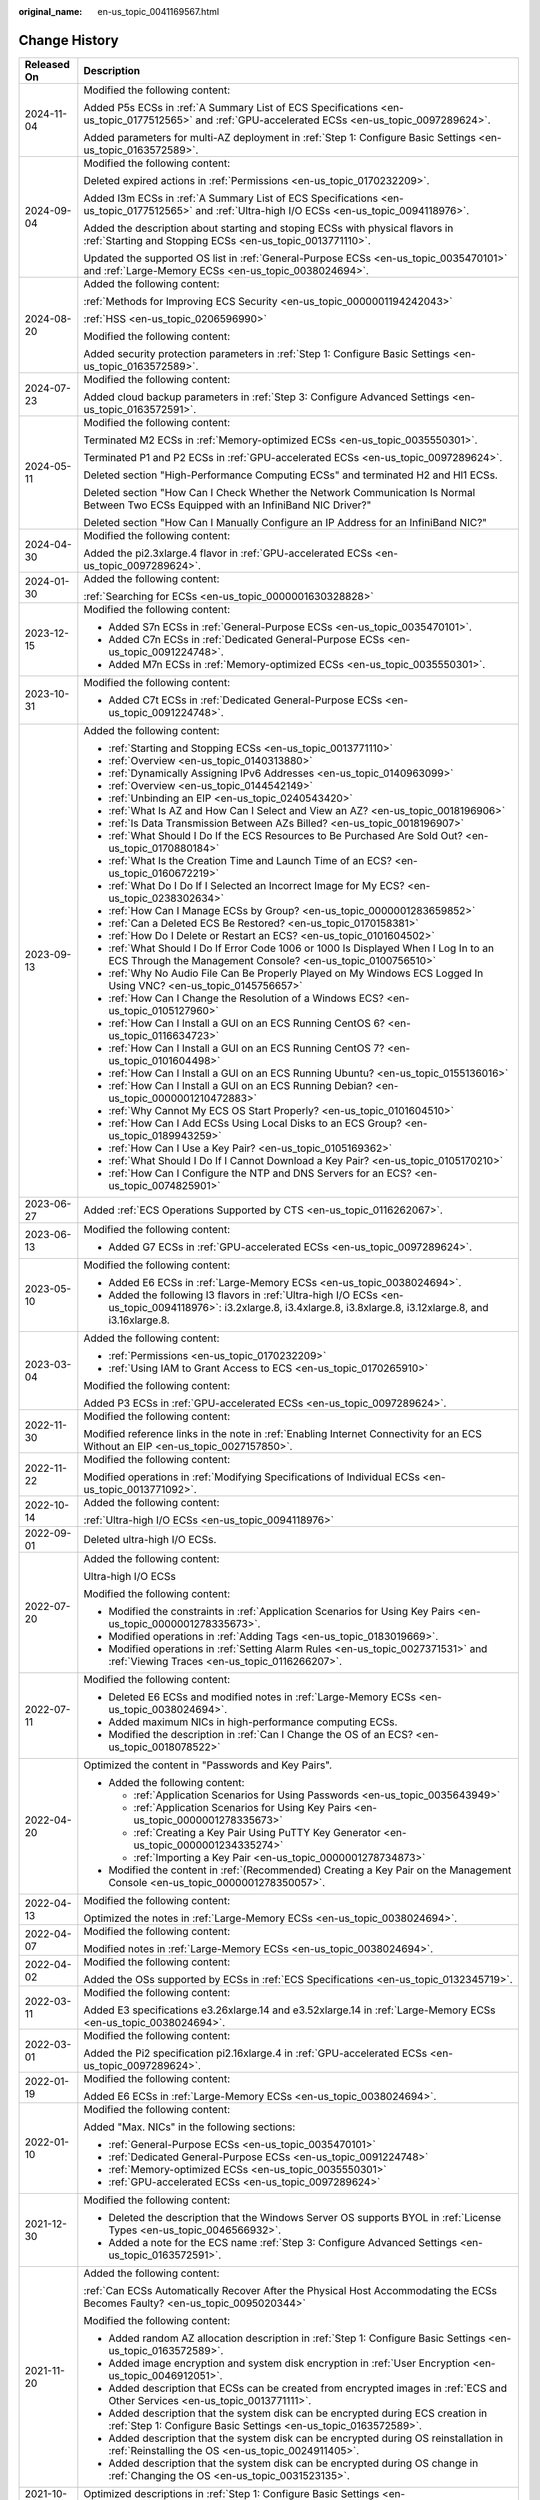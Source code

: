 :original_name: en-us_topic_0041169567.html

.. _en-us_topic_0041169567:

Change History
==============

+-----------------------------------+-------------------------------------------------------------------------------------------------------------------------------------------------------------------------------------------------------------------------------------------------------------------------------------------------------------------------------------------------------------------------------+
| Released On                       | Description                                                                                                                                                                                                                                                                                                                                                                   |
+===================================+===============================================================================================================================================================================================================================================================================================================================================================================+
| 2024-11-04                        | Modified the following content:                                                                                                                                                                                                                                                                                                                                               |
|                                   |                                                                                                                                                                                                                                                                                                                                                                               |
|                                   | Added P5s ECSs in :ref:`A Summary List of ECS Specifications <en-us_topic_0177512565>` and :ref:`GPU-accelerated ECSs <en-us_topic_0097289624>`.                                                                                                                                                                                                                              |
|                                   |                                                                                                                                                                                                                                                                                                                                                                               |
|                                   | Added parameters for multi-AZ deployment in :ref:`Step 1: Configure Basic Settings <en-us_topic_0163572589>`.                                                                                                                                                                                                                                                                 |
+-----------------------------------+-------------------------------------------------------------------------------------------------------------------------------------------------------------------------------------------------------------------------------------------------------------------------------------------------------------------------------------------------------------------------------+
| 2024-09-04                        | Modified the following content:                                                                                                                                                                                                                                                                                                                                               |
|                                   |                                                                                                                                                                                                                                                                                                                                                                               |
|                                   | Deleted expired actions in :ref:`Permissions <en-us_topic_0170232209>`.                                                                                                                                                                                                                                                                                                       |
|                                   |                                                                                                                                                                                                                                                                                                                                                                               |
|                                   | Added I3m ECSs in :ref:`A Summary List of ECS Specifications <en-us_topic_0177512565>` and :ref:`Ultra-high I/O ECSs <en-us_topic_0094118976>`.                                                                                                                                                                                                                               |
|                                   |                                                                                                                                                                                                                                                                                                                                                                               |
|                                   | Added the description about starting and stoping ECSs with physical flavors in :ref:`Starting and Stopping ECSs <en-us_topic_0013771110>`.                                                                                                                                                                                                                                    |
|                                   |                                                                                                                                                                                                                                                                                                                                                                               |
|                                   | Updated the supported OS list in :ref:`General-Purpose ECSs <en-us_topic_0035470101>` and :ref:`Large-Memory ECSs <en-us_topic_0038024694>`.                                                                                                                                                                                                                                  |
+-----------------------------------+-------------------------------------------------------------------------------------------------------------------------------------------------------------------------------------------------------------------------------------------------------------------------------------------------------------------------------------------------------------------------------+
| 2024-08-20                        | Added the following content:                                                                                                                                                                                                                                                                                                                                                  |
|                                   |                                                                                                                                                                                                                                                                                                                                                                               |
|                                   | :ref:`Methods for Improving ECS Security <en-us_topic_0000001194242043>`                                                                                                                                                                                                                                                                                                      |
|                                   |                                                                                                                                                                                                                                                                                                                                                                               |
|                                   | :ref:`HSS <en-us_topic_0206596990>`                                                                                                                                                                                                                                                                                                                                           |
|                                   |                                                                                                                                                                                                                                                                                                                                                                               |
|                                   | Modified the following content:                                                                                                                                                                                                                                                                                                                                               |
|                                   |                                                                                                                                                                                                                                                                                                                                                                               |
|                                   | Added security protection parameters in :ref:`Step 1: Configure Basic Settings <en-us_topic_0163572589>`.                                                                                                                                                                                                                                                                     |
+-----------------------------------+-------------------------------------------------------------------------------------------------------------------------------------------------------------------------------------------------------------------------------------------------------------------------------------------------------------------------------------------------------------------------------+
| 2024-07-23                        | Modified the following content:                                                                                                                                                                                                                                                                                                                                               |
|                                   |                                                                                                                                                                                                                                                                                                                                                                               |
|                                   | Added cloud backup parameters in :ref:`Step 3: Configure Advanced Settings <en-us_topic_0163572591>`.                                                                                                                                                                                                                                                                         |
+-----------------------------------+-------------------------------------------------------------------------------------------------------------------------------------------------------------------------------------------------------------------------------------------------------------------------------------------------------------------------------------------------------------------------------+
| 2024-05-11                        | Modified the following content:                                                                                                                                                                                                                                                                                                                                               |
|                                   |                                                                                                                                                                                                                                                                                                                                                                               |
|                                   | Terminated M2 ECSs in :ref:`Memory-optimized ECSs <en-us_topic_0035550301>`.                                                                                                                                                                                                                                                                                                  |
|                                   |                                                                                                                                                                                                                                                                                                                                                                               |
|                                   | Terminated P1 and P2 ECSs in :ref:`GPU-accelerated ECSs <en-us_topic_0097289624>`.                                                                                                                                                                                                                                                                                            |
|                                   |                                                                                                                                                                                                                                                                                                                                                                               |
|                                   | Deleted section "High-Performance Computing ECSs" and terminated H2 and Hl1 ECSs.                                                                                                                                                                                                                                                                                             |
|                                   |                                                                                                                                                                                                                                                                                                                                                                               |
|                                   | Deleted section "How Can I Check Whether the Network Communication Is Normal Between Two ECSs Equipped with an InfiniBand NIC Driver?"                                                                                                                                                                                                                                        |
|                                   |                                                                                                                                                                                                                                                                                                                                                                               |
|                                   | Deleted section "How Can I Manually Configure an IP Address for an InfiniBand NIC?"                                                                                                                                                                                                                                                                                           |
+-----------------------------------+-------------------------------------------------------------------------------------------------------------------------------------------------------------------------------------------------------------------------------------------------------------------------------------------------------------------------------------------------------------------------------+
| 2024-04-30                        | Modified the following content:                                                                                                                                                                                                                                                                                                                                               |
|                                   |                                                                                                                                                                                                                                                                                                                                                                               |
|                                   | Added the pi2.3xlarge.4 flavor in :ref:`GPU-accelerated ECSs <en-us_topic_0097289624>`.                                                                                                                                                                                                                                                                                       |
+-----------------------------------+-------------------------------------------------------------------------------------------------------------------------------------------------------------------------------------------------------------------------------------------------------------------------------------------------------------------------------------------------------------------------------+
| 2024-01-30                        | Added the following content:                                                                                                                                                                                                                                                                                                                                                  |
|                                   |                                                                                                                                                                                                                                                                                                                                                                               |
|                                   | :ref:`Searching for ECSs <en-us_topic_0000001630328828>`                                                                                                                                                                                                                                                                                                                      |
+-----------------------------------+-------------------------------------------------------------------------------------------------------------------------------------------------------------------------------------------------------------------------------------------------------------------------------------------------------------------------------------------------------------------------------+
| 2023-12-15                        | Modified the following content:                                                                                                                                                                                                                                                                                                                                               |
|                                   |                                                                                                                                                                                                                                                                                                                                                                               |
|                                   | -  Added S7n ECSs in :ref:`General-Purpose ECSs <en-us_topic_0035470101>`.                                                                                                                                                                                                                                                                                                    |
|                                   | -  Added C7n ECSs in :ref:`Dedicated General-Purpose ECSs <en-us_topic_0091224748>`.                                                                                                                                                                                                                                                                                          |
|                                   | -  Added M7n ECSs in :ref:`Memory-optimized ECSs <en-us_topic_0035550301>`.                                                                                                                                                                                                                                                                                                   |
+-----------------------------------+-------------------------------------------------------------------------------------------------------------------------------------------------------------------------------------------------------------------------------------------------------------------------------------------------------------------------------------------------------------------------------+
| 2023-10-31                        | Modified the following content:                                                                                                                                                                                                                                                                                                                                               |
|                                   |                                                                                                                                                                                                                                                                                                                                                                               |
|                                   | -  Added C7t ECSs in :ref:`Dedicated General-Purpose ECSs <en-us_topic_0091224748>`.                                                                                                                                                                                                                                                                                          |
+-----------------------------------+-------------------------------------------------------------------------------------------------------------------------------------------------------------------------------------------------------------------------------------------------------------------------------------------------------------------------------------------------------------------------------+
| 2023-09-13                        | Added the following content:                                                                                                                                                                                                                                                                                                                                                  |
|                                   |                                                                                                                                                                                                                                                                                                                                                                               |
|                                   | -  :ref:`Starting and Stopping ECSs <en-us_topic_0013771110>`                                                                                                                                                                                                                                                                                                                 |
|                                   | -  :ref:`Overview <en-us_topic_0140313880>`                                                                                                                                                                                                                                                                                                                                   |
|                                   | -  :ref:`Dynamically Assigning IPv6 Addresses <en-us_topic_0140963099>`                                                                                                                                                                                                                                                                                                       |
|                                   | -  :ref:`Overview <en-us_topic_0144542149>`                                                                                                                                                                                                                                                                                                                                   |
|                                   | -  :ref:`Unbinding an EIP <en-us_topic_0240543420>`                                                                                                                                                                                                                                                                                                                           |
|                                   | -  :ref:`What Is AZ and How Can I Select and View an AZ? <en-us_topic_0018196906>`                                                                                                                                                                                                                                                                                            |
|                                   | -  :ref:`Is Data Transmission Between AZs Billed? <en-us_topic_0018196907>`                                                                                                                                                                                                                                                                                                   |
|                                   | -  :ref:`What Should I Do If the ECS Resources to Be Purchased Are Sold Out? <en-us_topic_0170880184>`                                                                                                                                                                                                                                                                        |
|                                   | -  :ref:`What Is the Creation Time and Launch Time of an ECS? <en-us_topic_0160672219>`                                                                                                                                                                                                                                                                                       |
|                                   | -  :ref:`What Do I Do If I Selected an Incorrect Image for My ECS? <en-us_topic_0238302634>`                                                                                                                                                                                                                                                                                  |
|                                   | -  :ref:`How Can I Manage ECSs by Group? <en-us_topic_0000001283659852>`                                                                                                                                                                                                                                                                                                      |
|                                   | -  :ref:`Can a Deleted ECS Be Restored? <en-us_topic_0170158381>`                                                                                                                                                                                                                                                                                                             |
|                                   | -  :ref:`How Do I Delete or Restart an ECS? <en-us_topic_0101604502>`                                                                                                                                                                                                                                                                                                         |
|                                   | -  :ref:`What Should I Do If Error Code 1006 or 1000 Is Displayed When I Log In to an ECS Through the Management Console? <en-us_topic_0100756510>`                                                                                                                                                                                                                           |
|                                   | -  :ref:`Why No Audio File Can Be Properly Played on My Windows ECS Logged In Using VNC? <en-us_topic_0145756657>`                                                                                                                                                                                                                                                            |
|                                   | -  :ref:`How Can I Change the Resolution of a Windows ECS? <en-us_topic_0105127960>`                                                                                                                                                                                                                                                                                          |
|                                   | -  :ref:`How Can I Install a GUI on an ECS Running CentOS 6? <en-us_topic_0116634723>`                                                                                                                                                                                                                                                                                        |
|                                   | -  :ref:`How Can I Install a GUI on an ECS Running CentOS 7? <en-us_topic_0101604498>`                                                                                                                                                                                                                                                                                        |
|                                   | -  :ref:`How Can I Install a GUI on an ECS Running Ubuntu? <en-us_topic_0155136016>`                                                                                                                                                                                                                                                                                          |
|                                   | -  :ref:`How Can I Install a GUI on an ECS Running Debian? <en-us_topic_0000001210472883>`                                                                                                                                                                                                                                                                                    |
|                                   | -  :ref:`Why Cannot My ECS OS Start Properly? <en-us_topic_0101604510>`                                                                                                                                                                                                                                                                                                       |
|                                   | -  :ref:`How Can I Add ECSs Using Local Disks to an ECS Group? <en-us_topic_0189943259>`                                                                                                                                                                                                                                                                                      |
|                                   | -  :ref:`How Can I Use a Key Pair? <en-us_topic_0105169362>`                                                                                                                                                                                                                                                                                                                  |
|                                   | -  :ref:`What Should I Do If I Cannot Download a Key Pair? <en-us_topic_0105170210>`                                                                                                                                                                                                                                                                                          |
|                                   | -  :ref:`How Can I Configure the NTP and DNS Servers for an ECS? <en-us_topic_0074825901>`                                                                                                                                                                                                                                                                                    |
+-----------------------------------+-------------------------------------------------------------------------------------------------------------------------------------------------------------------------------------------------------------------------------------------------------------------------------------------------------------------------------------------------------------------------------+
| 2023-06-27                        | Added :ref:`ECS Operations Supported by CTS <en-us_topic_0116262067>`.                                                                                                                                                                                                                                                                                                        |
+-----------------------------------+-------------------------------------------------------------------------------------------------------------------------------------------------------------------------------------------------------------------------------------------------------------------------------------------------------------------------------------------------------------------------------+
| 2023-06-13                        | Modified the following content:                                                                                                                                                                                                                                                                                                                                               |
|                                   |                                                                                                                                                                                                                                                                                                                                                                               |
|                                   | -  Added G7 ECSs in :ref:`GPU-accelerated ECSs <en-us_topic_0097289624>`.                                                                                                                                                                                                                                                                                                     |
+-----------------------------------+-------------------------------------------------------------------------------------------------------------------------------------------------------------------------------------------------------------------------------------------------------------------------------------------------------------------------------------------------------------------------------+
| 2023-05-10                        | Modified the following content:                                                                                                                                                                                                                                                                                                                                               |
|                                   |                                                                                                                                                                                                                                                                                                                                                                               |
|                                   | -  Added E6 ECSs in :ref:`Large-Memory ECSs <en-us_topic_0038024694>`.                                                                                                                                                                                                                                                                                                        |
|                                   | -  Added the following I3 flavors in :ref:`Ultra-high I/O ECSs <en-us_topic_0094118976>`: i3.2xlarge.8, i3.4xlarge.8, i3.8xlarge.8, i3.12xlarge.8, and i3.16xlarge.8.                                                                                                                                                                                                         |
+-----------------------------------+-------------------------------------------------------------------------------------------------------------------------------------------------------------------------------------------------------------------------------------------------------------------------------------------------------------------------------------------------------------------------------+
| 2023-03-04                        | Added the following content:                                                                                                                                                                                                                                                                                                                                                  |
|                                   |                                                                                                                                                                                                                                                                                                                                                                               |
|                                   | -  :ref:`Permissions <en-us_topic_0170232209>`                                                                                                                                                                                                                                                                                                                                |
|                                   | -  :ref:`Using IAM to Grant Access to ECS <en-us_topic_0170265910>`                                                                                                                                                                                                                                                                                                           |
|                                   |                                                                                                                                                                                                                                                                                                                                                                               |
|                                   | Modified the following content:                                                                                                                                                                                                                                                                                                                                               |
|                                   |                                                                                                                                                                                                                                                                                                                                                                               |
|                                   | Added P3 ECSs in :ref:`GPU-accelerated ECSs <en-us_topic_0097289624>`.                                                                                                                                                                                                                                                                                                        |
+-----------------------------------+-------------------------------------------------------------------------------------------------------------------------------------------------------------------------------------------------------------------------------------------------------------------------------------------------------------------------------------------------------------------------------+
| 2022-11-30                        | Modified the following content:                                                                                                                                                                                                                                                                                                                                               |
|                                   |                                                                                                                                                                                                                                                                                                                                                                               |
|                                   | Modified reference links in the note in :ref:`Enabling Internet Connectivity for an ECS Without an EIP <en-us_topic_0027157850>`.                                                                                                                                                                                                                                             |
+-----------------------------------+-------------------------------------------------------------------------------------------------------------------------------------------------------------------------------------------------------------------------------------------------------------------------------------------------------------------------------------------------------------------------------+
| 2022-11-22                        | Modified the following content:                                                                                                                                                                                                                                                                                                                                               |
|                                   |                                                                                                                                                                                                                                                                                                                                                                               |
|                                   | Modified operations in :ref:`Modifying Specifications of Individual ECSs <en-us_topic_0013771092>`.                                                                                                                                                                                                                                                                           |
+-----------------------------------+-------------------------------------------------------------------------------------------------------------------------------------------------------------------------------------------------------------------------------------------------------------------------------------------------------------------------------------------------------------------------------+
| 2022-10-14                        | Added the following content:                                                                                                                                                                                                                                                                                                                                                  |
|                                   |                                                                                                                                                                                                                                                                                                                                                                               |
|                                   | :ref:`Ultra-high I/O ECSs <en-us_topic_0094118976>`                                                                                                                                                                                                                                                                                                                           |
+-----------------------------------+-------------------------------------------------------------------------------------------------------------------------------------------------------------------------------------------------------------------------------------------------------------------------------------------------------------------------------------------------------------------------------+
| 2022-09-01                        | Deleted ultra-high I/O ECSs.                                                                                                                                                                                                                                                                                                                                                  |
+-----------------------------------+-------------------------------------------------------------------------------------------------------------------------------------------------------------------------------------------------------------------------------------------------------------------------------------------------------------------------------------------------------------------------------+
| 2022-07-20                        | Added the following content:                                                                                                                                                                                                                                                                                                                                                  |
|                                   |                                                                                                                                                                                                                                                                                                                                                                               |
|                                   | Ultra-high I/O ECSs                                                                                                                                                                                                                                                                                                                                                           |
|                                   |                                                                                                                                                                                                                                                                                                                                                                               |
|                                   | Modified the following content:                                                                                                                                                                                                                                                                                                                                               |
|                                   |                                                                                                                                                                                                                                                                                                                                                                               |
|                                   | -  Modified the constraints in :ref:`Application Scenarios for Using Key Pairs <en-us_topic_0000001278335673>`.                                                                                                                                                                                                                                                               |
|                                   | -  Modified operations in :ref:`Adding Tags <en-us_topic_0183019669>`.                                                                                                                                                                                                                                                                                                        |
|                                   | -  Modified operations in :ref:`Setting Alarm Rules <en-us_topic_0027371531>` and :ref:`Viewing Traces <en-us_topic_0116266207>`.                                                                                                                                                                                                                                             |
+-----------------------------------+-------------------------------------------------------------------------------------------------------------------------------------------------------------------------------------------------------------------------------------------------------------------------------------------------------------------------------------------------------------------------------+
| 2022-07-11                        | Modified the following content:                                                                                                                                                                                                                                                                                                                                               |
|                                   |                                                                                                                                                                                                                                                                                                                                                                               |
|                                   | -  Deleted E6 ECSs and modified notes in :ref:`Large-Memory ECSs <en-us_topic_0038024694>`.                                                                                                                                                                                                                                                                                   |
|                                   | -  Added maximum NICs in high-performance computing ECSs.                                                                                                                                                                                                                                                                                                                     |
|                                   | -  Modified the description in :ref:`Can I Change the OS of an ECS? <en-us_topic_0018078522>`                                                                                                                                                                                                                                                                                 |
+-----------------------------------+-------------------------------------------------------------------------------------------------------------------------------------------------------------------------------------------------------------------------------------------------------------------------------------------------------------------------------------------------------------------------------+
| 2022-04-20                        | Optimized the content in "Passwords and Key Pairs".                                                                                                                                                                                                                                                                                                                           |
|                                   |                                                                                                                                                                                                                                                                                                                                                                               |
|                                   | -  Added the following content:                                                                                                                                                                                                                                                                                                                                               |
|                                   |                                                                                                                                                                                                                                                                                                                                                                               |
|                                   |    -  :ref:`Application Scenarios for Using Passwords <en-us_topic_0035643949>`                                                                                                                                                                                                                                                                                               |
|                                   |    -  :ref:`Application Scenarios for Using Key Pairs <en-us_topic_0000001278335673>`                                                                                                                                                                                                                                                                                         |
|                                   |    -  :ref:`Creating a Key Pair Using PuTTY Key Generator <en-us_topic_0000001234335274>`                                                                                                                                                                                                                                                                                     |
|                                   |    -  :ref:`Importing a Key Pair <en-us_topic_0000001278734873>`                                                                                                                                                                                                                                                                                                              |
|                                   |                                                                                                                                                                                                                                                                                                                                                                               |
|                                   | -  Modified the content in :ref:`(Recommended) Creating a Key Pair on the Management Console <en-us_topic_0000001278350057>`.                                                                                                                                                                                                                                                 |
+-----------------------------------+-------------------------------------------------------------------------------------------------------------------------------------------------------------------------------------------------------------------------------------------------------------------------------------------------------------------------------------------------------------------------------+
| 2022-04-13                        | Modified the following content:                                                                                                                                                                                                                                                                                                                                               |
|                                   |                                                                                                                                                                                                                                                                                                                                                                               |
|                                   | Optimized the notes in :ref:`Large-Memory ECSs <en-us_topic_0038024694>`.                                                                                                                                                                                                                                                                                                     |
+-----------------------------------+-------------------------------------------------------------------------------------------------------------------------------------------------------------------------------------------------------------------------------------------------------------------------------------------------------------------------------------------------------------------------------+
| 2022-04-07                        | Modified the following content:                                                                                                                                                                                                                                                                                                                                               |
|                                   |                                                                                                                                                                                                                                                                                                                                                                               |
|                                   | Modified notes in :ref:`Large-Memory ECSs <en-us_topic_0038024694>`.                                                                                                                                                                                                                                                                                                          |
+-----------------------------------+-------------------------------------------------------------------------------------------------------------------------------------------------------------------------------------------------------------------------------------------------------------------------------------------------------------------------------------------------------------------------------+
| 2022-04-02                        | Modified the following content:                                                                                                                                                                                                                                                                                                                                               |
|                                   |                                                                                                                                                                                                                                                                                                                                                                               |
|                                   | Added the OSs supported by ECSs in :ref:`ECS Specifications <en-us_topic_0132345719>`.                                                                                                                                                                                                                                                                                        |
+-----------------------------------+-------------------------------------------------------------------------------------------------------------------------------------------------------------------------------------------------------------------------------------------------------------------------------------------------------------------------------------------------------------------------------+
| 2022-03-11                        | Modified the following content:                                                                                                                                                                                                                                                                                                                                               |
|                                   |                                                                                                                                                                                                                                                                                                                                                                               |
|                                   | Added E3 specifications e3.26xlarge.14 and e3.52xlarge.14 in :ref:`Large-Memory ECSs <en-us_topic_0038024694>`.                                                                                                                                                                                                                                                               |
+-----------------------------------+-------------------------------------------------------------------------------------------------------------------------------------------------------------------------------------------------------------------------------------------------------------------------------------------------------------------------------------------------------------------------------+
| 2022-03-01                        | Modified the following content:                                                                                                                                                                                                                                                                                                                                               |
|                                   |                                                                                                                                                                                                                                                                                                                                                                               |
|                                   | Added the Pi2 specification pi2.16xlarge.4 in :ref:`GPU-accelerated ECSs <en-us_topic_0097289624>`.                                                                                                                                                                                                                                                                           |
+-----------------------------------+-------------------------------------------------------------------------------------------------------------------------------------------------------------------------------------------------------------------------------------------------------------------------------------------------------------------------------------------------------------------------------+
| 2022-01-19                        | Modified the following content:                                                                                                                                                                                                                                                                                                                                               |
|                                   |                                                                                                                                                                                                                                                                                                                                                                               |
|                                   | Added E6 ECSs in :ref:`Large-Memory ECSs <en-us_topic_0038024694>`.                                                                                                                                                                                                                                                                                                           |
+-----------------------------------+-------------------------------------------------------------------------------------------------------------------------------------------------------------------------------------------------------------------------------------------------------------------------------------------------------------------------------------------------------------------------------+
| 2022-01-10                        | Modified the following content:                                                                                                                                                                                                                                                                                                                                               |
|                                   |                                                                                                                                                                                                                                                                                                                                                                               |
|                                   | Added "Max. NICs" in the following sections:                                                                                                                                                                                                                                                                                                                                  |
|                                   |                                                                                                                                                                                                                                                                                                                                                                               |
|                                   | -  :ref:`General-Purpose ECSs <en-us_topic_0035470101>`                                                                                                                                                                                                                                                                                                                       |
|                                   | -  :ref:`Dedicated General-Purpose ECSs <en-us_topic_0091224748>`                                                                                                                                                                                                                                                                                                             |
|                                   | -  :ref:`Memory-optimized ECSs <en-us_topic_0035550301>`                                                                                                                                                                                                                                                                                                                      |
|                                   | -  :ref:`GPU-accelerated ECSs <en-us_topic_0097289624>`                                                                                                                                                                                                                                                                                                                       |
+-----------------------------------+-------------------------------------------------------------------------------------------------------------------------------------------------------------------------------------------------------------------------------------------------------------------------------------------------------------------------------------------------------------------------------+
| 2021-12-30                        | Modified the following content:                                                                                                                                                                                                                                                                                                                                               |
|                                   |                                                                                                                                                                                                                                                                                                                                                                               |
|                                   | -  Deleted the description that the Windows Server OS supports BYOL in :ref:`License Types <en-us_topic_0046566932>`.                                                                                                                                                                                                                                                         |
|                                   | -  Added a note for the ECS name :ref:`Step 3: Configure Advanced Settings <en-us_topic_0163572591>`.                                                                                                                                                                                                                                                                         |
+-----------------------------------+-------------------------------------------------------------------------------------------------------------------------------------------------------------------------------------------------------------------------------------------------------------------------------------------------------------------------------------------------------------------------------+
| 2021-11-20                        | Added the following content:                                                                                                                                                                                                                                                                                                                                                  |
|                                   |                                                                                                                                                                                                                                                                                                                                                                               |
|                                   | :ref:`Can ECSs Automatically Recover After the Physical Host Accommodating the ECSs Becomes Faulty? <en-us_topic_0095020344>`                                                                                                                                                                                                                                                 |
|                                   |                                                                                                                                                                                                                                                                                                                                                                               |
|                                   | Modified the following content:                                                                                                                                                                                                                                                                                                                                               |
|                                   |                                                                                                                                                                                                                                                                                                                                                                               |
|                                   | -  Added random AZ allocation description in :ref:`Step 1: Configure Basic Settings <en-us_topic_0163572589>`.                                                                                                                                                                                                                                                                |
|                                   | -  Added image encryption and system disk encryption in :ref:`User Encryption <en-us_topic_0046912051>`.                                                                                                                                                                                                                                                                      |
|                                   | -  Added description that ECSs can be created from encrypted images in :ref:`ECS and Other Services <en-us_topic_0013771111>`.                                                                                                                                                                                                                                                |
|                                   | -  Added description that the system disk can be encrypted during ECS creation in :ref:`Step 1: Configure Basic Settings <en-us_topic_0163572589>`.                                                                                                                                                                                                                           |
|                                   | -  Added description that the system disk can be encrypted during OS reinstallation in :ref:`Reinstalling the OS <en-us_topic_0024911405>`.                                                                                                                                                                                                                                   |
|                                   | -  Added description that the system disk can be encrypted during OS change in :ref:`Changing the OS <en-us_topic_0031523135>`.                                                                                                                                                                                                                                               |
+-----------------------------------+-------------------------------------------------------------------------------------------------------------------------------------------------------------------------------------------------------------------------------------------------------------------------------------------------------------------------------------------------------------------------------+
| 2021-10-20                        | Optimized descriptions in :ref:`Step 1: Configure Basic Settings <en-us_topic_0163572589>`.                                                                                                                                                                                                                                                                                   |
+-----------------------------------+-------------------------------------------------------------------------------------------------------------------------------------------------------------------------------------------------------------------------------------------------------------------------------------------------------------------------------------------------------------------------------+
| 2021-09-10                        | -  Modified the following content:                                                                                                                                                                                                                                                                                                                                            |
|                                   |                                                                                                                                                                                                                                                                                                                                                                               |
|                                   |    -  Deleted description about Xen ECSs.                                                                                                                                                                                                                                                                                                                                     |
|                                   |                                                                                                                                                                                                                                                                                                                                                                               |
|                                   | -  Deleted the following sections:                                                                                                                                                                                                                                                                                                                                            |
|                                   |                                                                                                                                                                                                                                                                                                                                                                               |
|                                   |    -  Changing a General-Purpose ECS to an H1 ECS                                                                                                                                                                                                                                                                                                                             |
|                                   |    -  Changing a Xen ECS to a KVM ECS (Windows)                                                                                                                                                                                                                                                                                                                               |
|                                   |    -  Automatically Changing a Xen ECS to a KVM ECS (Linux)                                                                                                                                                                                                                                                                                                                   |
|                                   |    -  Manually Changing a Xen ECS to a KVM ECS (Linux)                                                                                                                                                                                                                                                                                                                        |
+-----------------------------------+-------------------------------------------------------------------------------------------------------------------------------------------------------------------------------------------------------------------------------------------------------------------------------------------------------------------------------------------------------------------------------+
| 2021-08-09                        | Modified the following content:                                                                                                                                                                                                                                                                                                                                               |
|                                   |                                                                                                                                                                                                                                                                                                                                                                               |
|                                   | -  Added P2s ECSs in :ref:`GPU-accelerated ECSs <en-us_topic_0097289624>`.                                                                                                                                                                                                                                                                                                    |
|                                   | -  Added the URL for downloading the CUDA toolkit for P2s ECSs in :ref:`Obtaining a Tesla Driver and CUDA Toolkit <en-us_topic_0213874991>`.                                                                                                                                                                                                                                  |
+-----------------------------------+-------------------------------------------------------------------------------------------------------------------------------------------------------------------------------------------------------------------------------------------------------------------------------------------------------------------------------------------------------------------------------+
| 2021-04-23                        | Added the following content:                                                                                                                                                                                                                                                                                                                                                  |
|                                   |                                                                                                                                                                                                                                                                                                                                                                               |
|                                   | Added :ref:`How Do I Configure atop and kdump on Linux ECSs for Performance Analysis? <en-us_topic_0000001143214829>`.                                                                                                                                                                                                                                                        |
+-----------------------------------+-------------------------------------------------------------------------------------------------------------------------------------------------------------------------------------------------------------------------------------------------------------------------------------------------------------------------------------------------------------------------------+
| 2020-11-12                        | Modified the following content:                                                                                                                                                                                                                                                                                                                                               |
|                                   |                                                                                                                                                                                                                                                                                                                                                                               |
|                                   | -  Changed CSBS to CBR in :ref:`ECS and Other Services <en-us_topic_0013771111>`.                                                                                                                                                                                                                                                                                             |
|                                   | -  Added CBR to back up ECS data in :ref:`Step 3: Configure Advanced Settings <en-us_topic_0163572591>`.                                                                                                                                                                                                                                                                      |
|                                   | -  Added CBR to back up ECS data in :ref:`Backup Using CBR <en-us_topic_0096304614>`.                                                                                                                                                                                                                                                                                         |
|                                   | -  Added description in notes in :ref:`Migrating an ECS to a DeH <en-us_topic_0133365988>`, indicating that CBR backups are not affected by cold migrations.                                                                                                                                                                                                                  |
|                                   | -  Added a solution of using CBR in :ref:`Why Does It Take Longer to Create ECSs When I Use a Full-ECS Image? <en-us_topic_0102391480>`                                                                                                                                                                                                                                       |
+-----------------------------------+-------------------------------------------------------------------------------------------------------------------------------------------------------------------------------------------------------------------------------------------------------------------------------------------------------------------------------------------------------------------------------+
| 2020-10-09                        | Added the following content:                                                                                                                                                                                                                                                                                                                                                  |
|                                   |                                                                                                                                                                                                                                                                                                                                                                               |
|                                   | Added the Windows Server 2019 Standard 64bit and Oracle Linux 7.6 64bit OSs supported by P2v ECSs in :ref:`GPU-accelerated ECSs <en-us_topic_0097289624>`.                                                                                                                                                                                                                    |
+-----------------------------------+-------------------------------------------------------------------------------------------------------------------------------------------------------------------------------------------------------------------------------------------------------------------------------------------------------------------------------------------------------------------------------+
| 2020-09-08                        | Added the following content:                                                                                                                                                                                                                                                                                                                                                  |
|                                   |                                                                                                                                                                                                                                                                                                                                                                               |
|                                   | -  Added Pi2 ECSs in :ref:`GPU-accelerated ECSs <en-us_topic_0097289624>`.                                                                                                                                                                                                                                                                                                    |
|                                   |                                                                                                                                                                                                                                                                                                                                                                               |
|                                   | Modified the following content:                                                                                                                                                                                                                                                                                                                                               |
|                                   |                                                                                                                                                                                                                                                                                                                                                                               |
|                                   | -  Added CPU information for KVM ECSs in :ref:`A Summary List of ECS Specifications <en-us_topic_0177512565>`.                                                                                                                                                                                                                                                                |
|                                   | -  Terminated Windows OSs from the OSs supported by E1 and E2 ECSs in :ref:`Large-Memory ECSs <en-us_topic_0038024694>`.                                                                                                                                                                                                                                                      |
|                                   | -  Modified :ref:`Basic ECS Metrics <en-us_topic_0030911465>` because the monitoring metric **System Status Check Failed** has been terminated.                                                                                                                                                                                                                               |
+-----------------------------------+-------------------------------------------------------------------------------------------------------------------------------------------------------------------------------------------------------------------------------------------------------------------------------------------------------------------------------------------------------------------------------+
| 2020-06-08                        | Modified the following content:                                                                                                                                                                                                                                                                                                                                               |
|                                   |                                                                                                                                                                                                                                                                                                                                                                               |
|                                   | Added the procedure for changing the OS keyboard language in :ref:`What Should I Do If I Cannot Use the German Keyboard to Enter Characters When I Log In to a Linux ECS Using VNC? <en-us_topic_0030932496>`                                                                                                                                                                 |
+-----------------------------------+-------------------------------------------------------------------------------------------------------------------------------------------------------------------------------------------------------------------------------------------------------------------------------------------------------------------------------------------------------------------------------+
| 2020-04-22                        | Modified the following content:                                                                                                                                                                                                                                                                                                                                               |
|                                   |                                                                                                                                                                                                                                                                                                                                                                               |
|                                   | -  Added m2.4xlarge.8 in :ref:`Memory-optimized ECSs <en-us_topic_0035550301>`.                                                                                                                                                                                                                                                                                               |
+-----------------------------------+-------------------------------------------------------------------------------------------------------------------------------------------------------------------------------------------------------------------------------------------------------------------------------------------------------------------------------------------------------------------------------+
| 2020-03-30                        | Added the following content:                                                                                                                                                                                                                                                                                                                                                  |
|                                   |                                                                                                                                                                                                                                                                                                                                                                               |
|                                   | -  Added :ref:`GPU Driver <en-us_topic_0234802636>` to describe GRID and Tesla drivers.                                                                                                                                                                                                                                                                                       |
|                                   |                                                                                                                                                                                                                                                                                                                                                                               |
|                                   | Modified the following content:                                                                                                                                                                                                                                                                                                                                               |
|                                   |                                                                                                                                                                                                                                                                                                                                                                               |
|                                   | -  Optimized the operations for installing a Tesla driver and CUDA toolkit in :ref:`Manually Installing a Tesla Driver on a GPU-accelerated ECS <en-us_topic_0149470468>`.                                                                                                                                                                                                    |
|                                   | -  Terminated the sections of installing a NVIDIA GPU driver and CUDA toolkit on P1, P2, and P2v ECSs and added :ref:`Manually Installing a Tesla Driver on a GPU-accelerated ECS <en-us_topic_0149470468>` for installation.                                                                                                                                                 |
+-----------------------------------+-------------------------------------------------------------------------------------------------------------------------------------------------------------------------------------------------------------------------------------------------------------------------------------------------------------------------------------------------------------------------------+
| 2019-12-26                        | Added the following content:                                                                                                                                                                                                                                                                                                                                                  |
|                                   |                                                                                                                                                                                                                                                                                                                                                                               |
|                                   | -  Added C4 series in :ref:`Dedicated General-Purpose ECSs <en-us_topic_0091224748>`.                                                                                                                                                                                                                                                                                         |
|                                   | -  Added M4 series in :ref:`Memory-optimized ECSs <en-us_topic_0035550301>`.                                                                                                                                                                                                                                                                                                  |
|                                   | -  Added newly released E3 ECSs in :ref:`Large-Memory ECSs <en-us_topic_0038024694>`.                                                                                                                                                                                                                                                                                         |
|                                   | -  Added G6 ECSs in :ref:`GPU-accelerated ECSs <en-us_topic_0097289624>`.                                                                                                                                                                                                                                                                                                     |
|                                   | -  Added P2v ECSs in :ref:`GPU-accelerated ECSs <en-us_topic_0097289624>`.                                                                                                                                                                                                                                                                                                    |
|                                   | -  Added :ref:`Manually Installing a Tesla Driver on a GPU-accelerated ECS <en-us_topic_0149470468>`.                                                                                                                                                                                                                                                                         |
|                                   |                                                                                                                                                                                                                                                                                                                                                                               |
|                                   | Modified the following content:                                                                                                                                                                                                                                                                                                                                               |
|                                   |                                                                                                                                                                                                                                                                                                                                                                               |
|                                   | -  Changing a Xen ECS to a KVM ECS (Windows)                                                                                                                                                                                                                                                                                                                                  |
+-----------------------------------+-------------------------------------------------------------------------------------------------------------------------------------------------------------------------------------------------------------------------------------------------------------------------------------------------------------------------------------------------------------------------------+
| 2019-03-13                        | Modified the following content:                                                                                                                                                                                                                                                                                                                                               |
|                                   |                                                                                                                                                                                                                                                                                                                                                                               |
|                                   | -  Deleted E3 ECSs in :ref:`Large-Memory ECSs <en-us_topic_0038024694>` because they have been terminated.                                                                                                                                                                                                                                                                    |
|                                   | -  Deleted "FPGA-accelerated ECSs" because such ECSs have been terminated.                                                                                                                                                                                                                                                                                                    |
+-----------------------------------+-------------------------------------------------------------------------------------------------------------------------------------------------------------------------------------------------------------------------------------------------------------------------------------------------------------------------------------------------------------------------------+
| 2019-03-06                        | Modified the following content:                                                                                                                                                                                                                                                                                                                                               |
|                                   |                                                                                                                                                                                                                                                                                                                                                                               |
|                                   | -  Deleted metadata types that are not supported in :ref:`Obtaining Metadata <en-us_topic_0042400609>`.                                                                                                                                                                                                                                                                       |
|                                   | -  Added use restrictions in :ref:`Passing User Data <en-us_topic_0032380449>`.                                                                                                                                                                                                                                                                                               |
+-----------------------------------+-------------------------------------------------------------------------------------------------------------------------------------------------------------------------------------------------------------------------------------------------------------------------------------------------------------------------------------------------------------------------------+
| 2019-03-05                        | Deleted the following content:                                                                                                                                                                                                                                                                                                                                                |
|                                   |                                                                                                                                                                                                                                                                                                                                                                               |
|                                   | -  Deleted FAQ "Why Are Certain Flavor Quotas Separately Displayed on the Quota Page?"                                                                                                                                                                                                                                                                                        |
|                                   | -  Deleted description of separately displayed quotas in :ref:`Quota Adjustment <en-us_topic_0000001210881033>`.                                                                                                                                                                                                                                                              |
+-----------------------------------+-------------------------------------------------------------------------------------------------------------------------------------------------------------------------------------------------------------------------------------------------------------------------------------------------------------------------------------------------------------------------------+
| 2019-03-04                        | Modified the following content:                                                                                                                                                                                                                                                                                                                                               |
|                                   |                                                                                                                                                                                                                                                                                                                                                                               |
|                                   | -  Modified the figure for ECS login modes in :ref:`Logging In to an ECS <en-us_topic_0092494193>`.                                                                                                                                                                                                                                                                           |
|                                   | -  Modified the flowchart in sections "Changing a Xen ECS to a KVM ECS (Windows)" and "Automatically Changing a Xen ECS to a KVM ECS (Linux)".                                                                                                                                                                                                                                |
+-----------------------------------+-------------------------------------------------------------------------------------------------------------------------------------------------------------------------------------------------------------------------------------------------------------------------------------------------------------------------------------------------------------------------------+
| 2019-02-25                        | Modified the following content:                                                                                                                                                                                                                                                                                                                                               |
|                                   |                                                                                                                                                                                                                                                                                                                                                                               |
|                                   | -  Adjusted the format of information display for the step "(Optional) Select the check box to confirm the ECS configuration" in :ref:`Modifying Specifications of Individual ECSs <en-us_topic_0013771092>`.                                                                                                                                                                 |
+-----------------------------------+-------------------------------------------------------------------------------------------------------------------------------------------------------------------------------------------------------------------------------------------------------------------------------------------------------------------------------------------------------------------------------+
| 2019-02-22                        | Modified the following content:                                                                                                                                                                                                                                                                                                                                               |
|                                   |                                                                                                                                                                                                                                                                                                                                                                               |
|                                   | -  Added operation limitations after the ECS state changes from **Creating** to **Running** in :ref:`Creating an ECS <en-us_topic_0021831611>`.                                                                                                                                                                                                                               |
+-----------------------------------+-------------------------------------------------------------------------------------------------------------------------------------------------------------------------------------------------------------------------------------------------------------------------------------------------------------------------------------------------------------------------------+
| 2019-02-18                        | Added the following content:                                                                                                                                                                                                                                                                                                                                                  |
|                                   |                                                                                                                                                                                                                                                                                                                                                                               |
|                                   | -  :ref:`How Can I Attach a Snapshot-based System Disk to an ECS as Its Data Disk? <en-us_topic_0152643976>`                                                                                                                                                                                                                                                                  |
|                                   |                                                                                                                                                                                                                                                                                                                                                                               |
|                                   | Modified the following content:                                                                                                                                                                                                                                                                                                                                               |
|                                   |                                                                                                                                                                                                                                                                                                                                                                               |
|                                   | -  Why Are Certain Flavor Quotas Separately Displayed on the Quota Page?                                                                                                                                                                                                                                                                                                      |
|                                   | -  Changed the ECS types that support change from Xen to KVM in "Changing a Xen ECS to a KVM ECS (Windows)".                                                                                                                                                                                                                                                                  |
|                                   | -  Changed the ECS types that support changing from Xen to KVM and the command for downloading the driver installation script in "Automatically Changing a Xen ECS to a KVM ECS (Linux)".                                                                                                                                                                                     |
|                                   | -  Added description about the impact on ECS backups and IDs after a cold migration in :ref:`Migrating an ECS to a DeH <en-us_topic_0133365988>`.                                                                                                                                                                                                                             |
|                                   | -  Added the information that OTC Tools has been installed for public images in :ref:`Basic ECS Metrics <en-us_topic_0030911465>`.                                                                                                                                                                                                                                            |
+-----------------------------------+-------------------------------------------------------------------------------------------------------------------------------------------------------------------------------------------------------------------------------------------------------------------------------------------------------------------------------------------------------------------------------+
| 2019-02-13                        | Modified the following content:                                                                                                                                                                                                                                                                                                                                               |
|                                   |                                                                                                                                                                                                                                                                                                                                                                               |
|                                   | Added EulerOS and SUSE 11 to the OSs that support automatic script operations in "Automatically Changing a Xen ECS to a KVM ECS (Linux)".                                                                                                                                                                                                                                     |
+-----------------------------------+-------------------------------------------------------------------------------------------------------------------------------------------------------------------------------------------------------------------------------------------------------------------------------------------------------------------------------------------------------------------------------+
| 2019-02-12                        | Modified the following content:                                                                                                                                                                                                                                                                                                                                               |
|                                   |                                                                                                                                                                                                                                                                                                                                                                               |
|                                   | -  Changed the URL for downloading the PV driver and UVP VMTools in "Changing a Xen ECS to a KVM ECS (Windows)".                                                                                                                                                                                                                                                              |
|                                   | -  Changed the URL for downloading the script in "Automatically Changing a Xen ECS to a KVM ECS (Linux)".                                                                                                                                                                                                                                                                     |
+-----------------------------------+-------------------------------------------------------------------------------------------------------------------------------------------------------------------------------------------------------------------------------------------------------------------------------------------------------------------------------------------------------------------------------+
| 2019-02-03                        | Modified the following content:                                                                                                                                                                                                                                                                                                                                               |
|                                   |                                                                                                                                                                                                                                                                                                                                                                               |
|                                   | -  Moved C3 ECSs to :ref:`Dedicated General-Purpose ECSs <en-us_topic_0091224748>`.                                                                                                                                                                                                                                                                                           |
+-----------------------------------+-------------------------------------------------------------------------------------------------------------------------------------------------------------------------------------------------------------------------------------------------------------------------------------------------------------------------------------------------------------------------------+
| 2019-01-30                        | Added the following content:                                                                                                                                                                                                                                                                                                                                                  |
|                                   |                                                                                                                                                                                                                                                                                                                                                                               |
|                                   | -  Added the FPGA-accelerated ECS type.                                                                                                                                                                                                                                                                                                                                       |
|                                   | -  Added :ref:`Migrating an ECS to a DeH <en-us_topic_0133365988>`.                                                                                                                                                                                                                                                                                                           |
|                                   |                                                                                                                                                                                                                                                                                                                                                                               |
|                                   | Modified the following content:                                                                                                                                                                                                                                                                                                                                               |
|                                   |                                                                                                                                                                                                                                                                                                                                                                               |
|                                   | -  Changed monitoring metric names in :ref:`Basic ECS Metrics <en-us_topic_0030911465>`.                                                                                                                                                                                                                                                                                      |
|                                   |                                                                                                                                                                                                                                                                                                                                                                               |
|                                   | Deleted the following content:                                                                                                                                                                                                                                                                                                                                                |
|                                   |                                                                                                                                                                                                                                                                                                                                                                               |
|                                   | -  Terminated T series of general computing-basic ECSs.                                                                                                                                                                                                                                                                                                                       |
+-----------------------------------+-------------------------------------------------------------------------------------------------------------------------------------------------------------------------------------------------------------------------------------------------------------------------------------------------------------------------------------------------------------------------------+
| 2018-12-30                        | Added the following content:                                                                                                                                                                                                                                                                                                                                                  |
|                                   |                                                                                                                                                                                                                                                                                                                                                                               |
|                                   | -  Added newly released T series of general computing-basic ECSs.                                                                                                                                                                                                                                                                                                             |
|                                   |                                                                                                                                                                                                                                                                                                                                                                               |
|                                   | Modified the following content:                                                                                                                                                                                                                                                                                                                                               |
|                                   |                                                                                                                                                                                                                                                                                                                                                                               |
|                                   | -  Added newly released E3 ECSs in :ref:`Large-Memory ECSs <en-us_topic_0038024694>`.                                                                                                                                                                                                                                                                                         |
|                                   | -  Modified description in "Confirm Order" of :ref:`Creating an ECS <en-us_topic_0021831611>`.                                                                                                                                                                                                                                                                                |
|                                   | -  Modified the **Agency** description in :ref:`Creating an ECS <en-us_topic_0021831611>`.                                                                                                                                                                                                                                                                                    |
|                                   | -  Modified order confirmation operations in :ref:`Creating an ECS <en-us_topic_0021831611>`.                                                                                                                                                                                                                                                                                 |
+-----------------------------------+-------------------------------------------------------------------------------------------------------------------------------------------------------------------------------------------------------------------------------------------------------------------------------------------------------------------------------------------------------------------------------+
| 2018-12-22                        | Modified the following content:                                                                                                                                                                                                                                                                                                                                               |
|                                   |                                                                                                                                                                                                                                                                                                                                                                               |
|                                   | -  Added DeH parameter description in :ref:`Creating an ECS <en-us_topic_0021831611>`.                                                                                                                                                                                                                                                                                        |
|                                   | -  Modified the flowchart and follow-up operations in "Changing a Xen ECS to a KVM ECS (Windows)".                                                                                                                                                                                                                                                                            |
|                                   | -  Modified the flowchart and follow-up operations in "Automatically Changing a Xen ECS to a KVM ECS (Linux)".                                                                                                                                                                                                                                                                |
|                                   | -  Added UVP in :ref:`Glossary <en-us_topic_0047898078>`.                                                                                                                                                                                                                                                                                                                     |
+-----------------------------------+-------------------------------------------------------------------------------------------------------------------------------------------------------------------------------------------------------------------------------------------------------------------------------------------------------------------------------------------------------------------------------+
| 2018-12-12                        | Modified the following content:                                                                                                                                                                                                                                                                                                                                               |
|                                   |                                                                                                                                                                                                                                                                                                                                                                               |
|                                   | -  Added description in :ref:`GPU-accelerated ECSs <en-us_topic_0097289624>` because P1 and P2 ECSs do not support automatic recovery.                                                                                                                                                                                                                                        |
|                                   | -  :ref:`Configuring Mapping Between Hostnames and IP Addresses in the Same VPC <en-us_topic_0074752335>`                                                                                                                                                                                                                                                                     |
|                                   | -  Installing a NVIDIA GPU Driver and CUDA Toolkit on a P1 ECS                                                                                                                                                                                                                                                                                                                |
|                                   | -  Installing a NVIDIA GPU Driver and CUDA Toolkit on a P2 ECS                                                                                                                                                                                                                                                                                                                |
+-----------------------------------+-------------------------------------------------------------------------------------------------------------------------------------------------------------------------------------------------------------------------------------------------------------------------------------------------------------------------------------------------------------------------------+
| 2018-12-10                        | Added the following content:                                                                                                                                                                                                                                                                                                                                                  |
|                                   |                                                                                                                                                                                                                                                                                                                                                                               |
|                                   | -  Changing a Xen ECS to a KVM ECS (Windows)                                                                                                                                                                                                                                                                                                                                  |
|                                   | -  Automatically Changing a Xen ECS to a KVM ECS (Linux)                                                                                                                                                                                                                                                                                                                      |
|                                   |                                                                                                                                                                                                                                                                                                                                                                               |
|                                   | Modified the following content:                                                                                                                                                                                                                                                                                                                                               |
|                                   |                                                                                                                                                                                                                                                                                                                                                                               |
|                                   | -  Adjusted the structure of the document.                                                                                                                                                                                                                                                                                                                                    |
|                                   | -  Modified the procedure for creating an ECS in :ref:`Getting Started <en-us_topic_0013771105>`.                                                                                                                                                                                                                                                                             |
+-----------------------------------+-------------------------------------------------------------------------------------------------------------------------------------------------------------------------------------------------------------------------------------------------------------------------------------------------------------------------------------------------------------------------------+
| 2018-11-22                        | KVM ECSs support automatic recovery.                                                                                                                                                                                                                                                                                                                                          |
|                                   |                                                                                                                                                                                                                                                                                                                                                                               |
|                                   | Added the following content:                                                                                                                                                                                                                                                                                                                                                  |
|                                   |                                                                                                                                                                                                                                                                                                                                                                               |
|                                   | -  Automatically Recovering ECSs                                                                                                                                                                                                                                                                                                                                              |
|                                   |                                                                                                                                                                                                                                                                                                                                                                               |
|                                   | Modified the following content:                                                                                                                                                                                                                                                                                                                                               |
|                                   |                                                                                                                                                                                                                                                                                                                                                                               |
|                                   | -  :ref:`Creating an ECS <en-us_topic_0021831611>`                                                                                                                                                                                                                                                                                                                            |
+-----------------------------------+-------------------------------------------------------------------------------------------------------------------------------------------------------------------------------------------------------------------------------------------------------------------------------------------------------------------------------------------------------------------------------+
| 2018-10-29                        | Added the following content:                                                                                                                                                                                                                                                                                                                                                  |
|                                   |                                                                                                                                                                                                                                                                                                                                                                               |
|                                   | -  Why Are Certain Flavor Quotas Separately Displayed on the Quota Page?                                                                                                                                                                                                                                                                                                      |
+-----------------------------------+-------------------------------------------------------------------------------------------------------------------------------------------------------------------------------------------------------------------------------------------------------------------------------------------------------------------------------------------------------------------------------+
| 2018-09-30                        | Modified the following content:                                                                                                                                                                                                                                                                                                                                               |
|                                   |                                                                                                                                                                                                                                                                                                                                                                               |
|                                   | -  Updated supported images in :ref:`Enabling NIC Multi-Queue <en-us_topic_0058758453>`.                                                                                                                                                                                                                                                                                      |
+-----------------------------------+-------------------------------------------------------------------------------------------------------------------------------------------------------------------------------------------------------------------------------------------------------------------------------------------------------------------------------------------------------------------------------+
| 2018-09-22                        | Modified the following content:                                                                                                                                                                                                                                                                                                                                               |
|                                   |                                                                                                                                                                                                                                                                                                                                                                               |
|                                   | -  Optimized descriptions in :ref:`Can I Attach Multiple Disks to an ECS? <en-us_topic_0018073215>`                                                                                                                                                                                                                                                                           |
+-----------------------------------+-------------------------------------------------------------------------------------------------------------------------------------------------------------------------------------------------------------------------------------------------------------------------------------------------------------------------------------------------------------------------------+
| 2018-08-31                        | Accepted in OTC 3.2.                                                                                                                                                                                                                                                                                                                                                          |
+-----------------------------------+-------------------------------------------------------------------------------------------------------------------------------------------------------------------------------------------------------------------------------------------------------------------------------------------------------------------------------------------------------------------------------+
| 2018-08-17                        | Added the following content:                                                                                                                                                                                                                                                                                                                                                  |
|                                   |                                                                                                                                                                                                                                                                                                                                                                               |
|                                   | -  :ref:`Quota Adjustment <en-us_topic_0000001210881033>`                                                                                                                                                                                                                                                                                                                     |
|                                   |                                                                                                                                                                                                                                                                                                                                                                               |
|                                   | Modified the following content:                                                                                                                                                                                                                                                                                                                                               |
|                                   |                                                                                                                                                                                                                                                                                                                                                                               |
|                                   | -  Added newly released E3 ECSs in :ref:`ECS Types <en-us_topic_0035470096>` and :ref:`Large-Memory ECSs <en-us_topic_0038024694>`.                                                                                                                                                                                                                                           |
|                                   | -  Modified description in :ref:`Can I Attach Multiple Disks to an ECS? <en-us_topic_0018073215>`, allowing an ECS to have up to 60 attached disks.                                                                                                                                                                                                                           |
|                                   | -  Added the procedure for restarting the ECS in :ref:`How Can I Enable Virtual Memory on a Windows ECS? <en-us_topic_0120795802>`                                                                                                                                                                                                                                            |
+-----------------------------------+-------------------------------------------------------------------------------------------------------------------------------------------------------------------------------------------------------------------------------------------------------------------------------------------------------------------------------------------------------------------------------+
| 2018-07-31                        | Added the following content:                                                                                                                                                                                                                                                                                                                                                  |
|                                   |                                                                                                                                                                                                                                                                                                                                                                               |
|                                   | -  :ref:`Resetting the Password for Logging In to an ECS in the OS <en-us_topic_0122627689>`                                                                                                                                                                                                                                                                                  |
|                                   | -  Supported advanced disk enablement.                                                                                                                                                                                                                                                                                                                                        |
|                                   | -  :ref:`What Should I Do If Cloud-Init Does Not Work After Python Is Upgraded? <en-us_topic_0118224527>`                                                                                                                                                                                                                                                                     |
|                                   | -  :ref:`Why Does the System Display Error Code 0x112f When I Log In to a Windows ECS? <en-us_topic_0120795668>`                                                                                                                                                                                                                                                              |
|                                   | -  :ref:`How Can I Enable Virtual Memory on a Windows ECS? <en-us_topic_0120795802>`                                                                                                                                                                                                                                                                                          |
|                                   |                                                                                                                                                                                                                                                                                                                                                                               |
|                                   | Modified the following content:                                                                                                                                                                                                                                                                                                                                               |
|                                   |                                                                                                                                                                                                                                                                                                                                                                               |
|                                   | -  Modified description in :ref:`Large-Memory ECSs <en-us_topic_0038024694>`, :ref:`Disk-intensive ECSs <en-us_topic_0035470099>`, and :ref:`Can I Attach Multiple Disks to an ECS? <en-us_topic_0018073215>`, allowing an ECS to have up to 60 attached disks.                                                                                                               |
|                                   | -  Modified description in :ref:`Overview <en-us_topic_0092499768>`, allowing the tags added during ECS creation to be automatically added to the created EIP and EVS disks.                                                                                                                                                                                                  |
|                                   | -  Modified description in :ref:`Backup Using CBR <en-us_topic_0096304614>` and :ref:`Why Does It Take Longer to Create ECSs When I Use a Full-ECS Image? <en-us_topic_0102391480>` to support full-ECS images.                                                                                                                                                               |
+-----------------------------------+-------------------------------------------------------------------------------------------------------------------------------------------------------------------------------------------------------------------------------------------------------------------------------------------------------------------------------------------------------------------------------+
| 2018-07-03                        | Modified the following content:                                                                                                                                                                                                                                                                                                                                               |
|                                   |                                                                                                                                                                                                                                                                                                                                                                               |
|                                   | -  Added the rules for the device names of the disks mounted to a disk-intensive ECS in :ref:`Attaching a Disk to an ECS <en-us_topic_0096293655>`.                                                                                                                                                                                                                           |
+-----------------------------------+-------------------------------------------------------------------------------------------------------------------------------------------------------------------------------------------------------------------------------------------------------------------------------------------------------------------------------------------------------------------------------+
| 2018-07-01                        | Added the following content:                                                                                                                                                                                                                                                                                                                                                  |
|                                   |                                                                                                                                                                                                                                                                                                                                                                               |
|                                   | -  :ref:`Audit Using CTS <en-us_topic_0116266206>`                                                                                                                                                                                                                                                                                                                            |
|                                   | -  :ref:`How Can I Test the Network Performance of Linux ECSs? <en-us_topic_0115820205>`                                                                                                                                                                                                                                                                                      |
|                                   | -  :ref:`Why Does an Authentication Failure Occurs After I Attempt to Remotely Log In to a Windows ECS? <en-us_topic_0018339851>`                                                                                                                                                                                                                                             |
|                                   |                                                                                                                                                                                                                                                                                                                                                                               |
|                                   | Modified the following content:                                                                                                                                                                                                                                                                                                                                               |
|                                   |                                                                                                                                                                                                                                                                                                                                                                               |
|                                   | -  Allowed to export certain ECSs in :ref:`Exporting ECS Information <en-us_topic_0060610074>`.                                                                                                                                                                                                                                                                               |
|                                   | -  Modified prerequisites in :ref:`Changing the OS <en-us_topic_0031523135>`, allowing you to change the OS of an ECS on which reinstalling the OS failed.                                                                                                                                                                                                                    |
|                                   | -  Modified description in :ref:`Changing a Security Group <en-us_topic_0093492517>`, allowing you to change the security group in the **Operation** column.                                                                                                                                                                                                                  |
+-----------------------------------+-------------------------------------------------------------------------------------------------------------------------------------------------------------------------------------------------------------------------------------------------------------------------------------------------------------------------------------------------------------------------------+
| 2018-06-30                        | Accepted in OTC 3.1.                                                                                                                                                                                                                                                                                                                                                          |
+-----------------------------------+-------------------------------------------------------------------------------------------------------------------------------------------------------------------------------------------------------------------------------------------------------------------------------------------------------------------------------------------------------------------------------+
| 2018-06-29                        | Modified the following content:                                                                                                                                                                                                                                                                                                                                               |
|                                   |                                                                                                                                                                                                                                                                                                                                                                               |
|                                   | -  Terminated the full-ECS image function.                                                                                                                                                                                                                                                                                                                                    |
|                                   | -  Terminated FPGA-accelerated ECSs.                                                                                                                                                                                                                                                                                                                                          |
+-----------------------------------+-------------------------------------------------------------------------------------------------------------------------------------------------------------------------------------------------------------------------------------------------------------------------------------------------------------------------------------------------------------------------------+
| 2018-06-22                        | Modified *Elastic Cloud Server User Guide 38* according to review comments.                                                                                                                                                                                                                                                                                                   |
+-----------------------------------+-------------------------------------------------------------------------------------------------------------------------------------------------------------------------------------------------------------------------------------------------------------------------------------------------------------------------------------------------------------------------------+
| 2018-06-14                        | Added the following content:                                                                                                                                                                                                                                                                                                                                                  |
|                                   |                                                                                                                                                                                                                                                                                                                                                                               |
|                                   | -  Allowed to create ECSs using full-ECS images.                                                                                                                                                                                                                                                                                                                              |
|                                   |                                                                                                                                                                                                                                                                                                                                                                               |
|                                   | Modified the following content:                                                                                                                                                                                                                                                                                                                                               |
|                                   |                                                                                                                                                                                                                                                                                                                                                                               |
|                                   | -  Added description in :ref:`Disk-intensive ECSs <en-us_topic_0035470099>` because D2 ECSs do not support automatic recovery.                                                                                                                                                                                                                                                |
+-----------------------------------+-------------------------------------------------------------------------------------------------------------------------------------------------------------------------------------------------------------------------------------------------------------------------------------------------------------------------------------------------------------------------------+
| 2018-06-01                        | Modified the following content:                                                                                                                                                                                                                                                                                                                                               |
|                                   |                                                                                                                                                                                                                                                                                                                                                                               |
|                                   | -  Modified FPGA-accelerated ECS specifications.                                                                                                                                                                                                                                                                                                                              |
|                                   | -  Deleted the DSS information.                                                                                                                                                                                                                                                                                                                                               |
+-----------------------------------+-------------------------------------------------------------------------------------------------------------------------------------------------------------------------------------------------------------------------------------------------------------------------------------------------------------------------------------------------------------------------------+
| 2018-05-23                        | Modified the following content:                                                                                                                                                                                                                                                                                                                                               |
|                                   |                                                                                                                                                                                                                                                                                                                                                                               |
|                                   | -  Modified the specifications and functions of FPGA-accelerated ECSs.                                                                                                                                                                                                                                                                                                        |
|                                   | -  Modified the overview, specifications, and functions of D2 ECSs as well as notes on using them in :ref:`Disk-intensive ECSs <en-us_topic_0035470099>`.                                                                                                                                                                                                                     |
|                                   | -  Modified the description of automatic recovery.                                                                                                                                                                                                                                                                                                                            |
|                                   | -  Added the description of viewing details about failed tasks in :ref:`Viewing Failed Tasks <en-us_topic_0108255889>`.                                                                                                                                                                                                                                                       |
|                                   | -  Added the FPGA, HDK, SDK, AEI, and DPDK terms in :ref:`Glossary <en-us_topic_0047898078>`.                                                                                                                                                                                                                                                                                 |
|                                   | -  Modified the functions of and notes on using P2 ECSs in :ref:`GPU-accelerated ECSs <en-us_topic_0097289624>`.                                                                                                                                                                                                                                                              |
|                                   | -  Added the OSs supported by P2 ECSs in installing a NVIDIA GPU driver and CUDA toolkit on the P2 ECSs.                                                                                                                                                                                                                                                                      |
|                                   | -  Replaced screenshots in :ref:`How Do I Obtain My Disk Device Name in the ECS OS Using the Device Identifier Provided on the Console? <en-us_topic_0103285575>`                                                                                                                                                                                                             |
+-----------------------------------+-------------------------------------------------------------------------------------------------------------------------------------------------------------------------------------------------------------------------------------------------------------------------------------------------------------------------------------------------------------------------------+
| 2018-04-28                        | Added the following content:                                                                                                                                                                                                                                                                                                                                                  |
|                                   |                                                                                                                                                                                                                                                                                                                                                                               |
|                                   | -  Added newly released FPGA-accelerated ECSs.                                                                                                                                                                                                                                                                                                                                |
|                                   | -  Installing a NVIDIA GPU Driver and CUDA Toolkit on a P2 ECS                                                                                                                                                                                                                                                                                                                |
|                                   | -  :ref:`Viewing Failed Tasks <en-us_topic_0108255889>`                                                                                                                                                                                                                                                                                                                       |
|                                   |                                                                                                                                                                                                                                                                                                                                                                               |
|                                   | Modified the following content:                                                                                                                                                                                                                                                                                                                                               |
|                                   |                                                                                                                                                                                                                                                                                                                                                                               |
|                                   | -  Added newly released D2 ECSs in :ref:`Disk-intensive ECSs <en-us_topic_0035470099>`.                                                                                                                                                                                                                                                                                       |
|                                   | -  Added newly released P2 ECSs in :ref:`GPU-accelerated ECSs <en-us_topic_0097289624>`.                                                                                                                                                                                                                                                                                      |
|                                   | -  Modified description in :ref:`Modifying Specifications of Individual ECSs <en-us_topic_0013771092>`, allowing you to check whether specifications have been modified.                                                                                                                                                                                                      |
|                                   | -  Added description in "Automatically Recovering ECSs", allowing KVM ECSs to support automatic recovery.                                                                                                                                                                                                                                                                     |
+-----------------------------------+-------------------------------------------------------------------------------------------------------------------------------------------------------------------------------------------------------------------------------------------------------------------------------------------------------------------------------------------------------------------------------+
| 2018-03-30                        | Added the following content:                                                                                                                                                                                                                                                                                                                                                  |
|                                   |                                                                                                                                                                                                                                                                                                                                                                               |
|                                   | -  Added the mapping between device names and disks in :ref:`How Do I Obtain My Disk Device Name in the ECS OS Using the Device Identifier Provided on the Console? <en-us_topic_0103285575>`                                                                                                                                                                                 |
+-----------------------------------+-------------------------------------------------------------------------------------------------------------------------------------------------------------------------------------------------------------------------------------------------------------------------------------------------------------------------------------------------------------------------------+
| 2018-02-07                        | Accepted in OTC 3.0.                                                                                                                                                                                                                                                                                                                                                          |
+-----------------------------------+-------------------------------------------------------------------------------------------------------------------------------------------------------------------------------------------------------------------------------------------------------------------------------------------------------------------------------------------------------------------------------+
| 2018-02-03                        | Added the following content:                                                                                                                                                                                                                                                                                                                                                  |
|                                   |                                                                                                                                                                                                                                                                                                                                                                               |
|                                   | -  6.7.2-Changing a General-Purpose ECS to an H1 ECS                                                                                                                                                                                                                                                                                                                          |
|                                   | -  Installing a NVIDIA GPU Driver and CUDA Toolkit on a P1 ECS                                                                                                                                                                                                                                                                                                                |
|                                   | -  :ref:`What Can I Do If Switching from a Non-root User to User root Times Out? <en-us_topic_0094801708>`                                                                                                                                                                                                                                                                    |
|                                   | -  :ref:`Why Is the Memory of an ECS Obtained by Running the free Command Inconsistent with the Actual Memory? <en-us_topic_0093153741>`                                                                                                                                                                                                                                      |
|                                   |                                                                                                                                                                                                                                                                                                                                                                               |
|                                   | Modified the following content:                                                                                                                                                                                                                                                                                                                                               |
|                                   |                                                                                                                                                                                                                                                                                                                                                                               |
|                                   | -  Modified the document structure.                                                                                                                                                                                                                                                                                                                                           |
|                                   | -  Allowed to modify specifications between general-purpose (S1, C1, C2, or M1) ECSs and H1 ECSs in :ref:`Modifying Specifications of Individual ECSs <en-us_topic_0013771092>`.                                                                                                                                                                                              |
|                                   | -  Updated the description and screenshots for selecting ECS types during ECS creation because the GUI has been modified.                                                                                                                                                                                                                                                     |
|                                   | -  Modified description in :ref:`Can I Attach Multiple Disks to an ECS? <en-us_topic_0018073215>`, allowing you to attach up to 60 EVS disks to an ECS.                                                                                                                                                                                                                       |
|                                   | -  Modified default configurations during ECS creation in :ref:`Overview <en-us_topic_0092499768>`. Specifically, no built-in tags will be created for an ECS by default.                                                                                                                                                                                                     |
|                                   | -  Added "Follow-up Procedure" in :ref:`Modifying Specifications of Individual ECSs <en-us_topic_0013771092>`.                                                                                                                                                                                                                                                                |
+-----------------------------------+-------------------------------------------------------------------------------------------------------------------------------------------------------------------------------------------------------------------------------------------------------------------------------------------------------------------------------------------------------------------------------+
| 2018-01-26                        | Modified the following content:                                                                                                                                                                                                                                                                                                                                               |
|                                   |                                                                                                                                                                                                                                                                                                                                                                               |
|                                   | -  Updated certain screenshots in this document.                                                                                                                                                                                                                                                                                                                              |
|                                   | -  Added notes on using M3 ECSs.                                                                                                                                                                                                                                                                                                                                              |
+-----------------------------------+-------------------------------------------------------------------------------------------------------------------------------------------------------------------------------------------------------------------------------------------------------------------------------------------------------------------------------------------------------------------------------+
| 2018-01-19                        | Modified the following content:                                                                                                                                                                                                                                                                                                                                               |
|                                   |                                                                                                                                                                                                                                                                                                                                                                               |
|                                   | -  :ref:`Why Does the System Display a Question Mark When I Attempt to Obtain Console Logs? <en-us_topic_0088241338>`                                                                                                                                                                                                                                                         |
+-----------------------------------+-------------------------------------------------------------------------------------------------------------------------------------------------------------------------------------------------------------------------------------------------------------------------------------------------------------------------------------------------------------------------------+
| 2017-12-30                        | Added the following content:                                                                                                                                                                                                                                                                                                                                                  |
|                                   |                                                                                                                                                                                                                                                                                                                                                                               |
|                                   | -  :ref:`How Can I Rectify the Fault That May Occur on a Linux ECS with an NVMe SSD Disk Attached? <en-us_topic_0087622835>`                                                                                                                                                                                                                                                  |
|                                   | -  :ref:`Why Does the System Display a Question Mark When I Attempt to Obtain Console Logs? <en-us_topic_0088241338>`                                                                                                                                                                                                                                                         |
|                                   |                                                                                                                                                                                                                                                                                                                                                                               |
|                                   | Modified the following content:                                                                                                                                                                                                                                                                                                                                               |
|                                   |                                                                                                                                                                                                                                                                                                                                                                               |
|                                   | -  Modified notes in :ref:`Enabling NIC Multi-Queue <en-us_topic_0058758453>`.                                                                                                                                                                                                                                                                                                |
|                                   | -  Added C3, M3, and P1 ECSs in :ref:`ECS Types <en-us_topic_0035470096>`.                                                                                                                                                                                                                                                                                                    |
|                                   | -  Added the function of creating a disk using DSS resources.                                                                                                                                                                                                                                                                                                                 |
+-----------------------------------+-------------------------------------------------------------------------------------------------------------------------------------------------------------------------------------------------------------------------------------------------------------------------------------------------------------------------------------------------------------------------------+
| 2017-10-27                        | Modified the following content:                                                                                                                                                                                                                                                                                                                                               |
|                                   |                                                                                                                                                                                                                                                                                                                                                                               |
|                                   | -  Added computing I, computing II, and memory-optimized first-generation ECS types into the general-purpose ECS type in :ref:`ECS Types <en-us_topic_0035470096>`.                                                                                                                                                                                                           |
+-----------------------------------+-------------------------------------------------------------------------------------------------------------------------------------------------------------------------------------------------------------------------------------------------------------------------------------------------------------------------------------------------------------------------------+
| 2017-10-18                        | Modified the following content:                                                                                                                                                                                                                                                                                                                                               |
|                                   |                                                                                                                                                                                                                                                                                                                                                                               |
|                                   | -  Changed the OSs supported by H2 and Hl1 ECSs in high-performance computing ECSs.                                                                                                                                                                                                                                                                                           |
+-----------------------------------+-------------------------------------------------------------------------------------------------------------------------------------------------------------------------------------------------------------------------------------------------------------------------------------------------------------------------------------------------------------------------------+
| 2017-10-06                        | Modified the following content:                                                                                                                                                                                                                                                                                                                                               |
|                                   |                                                                                                                                                                                                                                                                                                                                                                               |
|                                   | -  Added constraints on detaching an EVS disk from a running Windows ECS in :ref:`Detaching an EVS Disk from a Running ECS <en-us_topic_0036046828>`.                                                                                                                                                                                                                         |
+-----------------------------------+-------------------------------------------------------------------------------------------------------------------------------------------------------------------------------------------------------------------------------------------------------------------------------------------------------------------------------------------------------------------------------+
| 2017-09-30                        | Added the following content:                                                                                                                                                                                                                                                                                                                                                  |
|                                   |                                                                                                                                                                                                                                                                                                                                                                               |
|                                   | -  :ref:`Configuring Mapping Between Hostnames and IP Addresses in the Same VPC <en-us_topic_0074752335>`                                                                                                                                                                                                                                                                     |
|                                   | -  :ref:`How Can I Adjust System Disk Partitions? <en-us_topic_0076210995>`                                                                                                                                                                                                                                                                                                   |
|                                   | -  :ref:`How Can I Add the Empty Partition of an Expanded System Disk to the End Root Partition Online? <en-us_topic_0078300749>`                                                                                                                                                                                                                                             |
|                                   | -  :ref:`How Can I Add the Empty Partition of an Expanded System Disk to the Non-end Root Partition Online? <en-us_topic_0078300750>`                                                                                                                                                                                                                                         |
|                                   | -  :ref:`Which ECSs Can Be Attached with SCSI EVS Disks? <en-us_topic_0077938284>`                                                                                                                                                                                                                                                                                            |
|                                   |                                                                                                                                                                                                                                                                                                                                                                               |
|                                   | Modified the following content:                                                                                                                                                                                                                                                                                                                                               |
|                                   |                                                                                                                                                                                                                                                                                                                                                                               |
|                                   | -  Added S2 ECSs in :ref:`General-Purpose ECSs <en-us_topic_0035470101>`.                                                                                                                                                                                                                                                                                                     |
|                                   | -  Added EVS disk device types in :ref:`EVS Disks <en-us_topic_0030828256>`.                                                                                                                                                                                                                                                                                                  |
|                                   | -  Modified description in :ref:`Reinstalling the OS <en-us_topic_0024911405>` and :ref:`Changing the OS <en-us_topic_0031523135>`, allowing you to inject user data during ECS OS reinstallation or change.                                                                                                                                                                  |
|                                   | -  Modified the description of managing virtual IP addresses in :ref:`Modifying Specifications of Individual ECSs <en-us_topic_0013771092>`.                                                                                                                                                                                                                                  |
|                                   | -  Allowed attaching up to 24 EVS disks to an ECS in :ref:`Can I Attach Multiple Disks to an ECS? <en-us_topic_0018073215>`                                                                                                                                                                                                                                                   |
+-----------------------------------+-------------------------------------------------------------------------------------------------------------------------------------------------------------------------------------------------------------------------------------------------------------------------------------------------------------------------------------------------------------------------------+
| 2017-09-18                        | Modified the following content:                                                                                                                                                                                                                                                                                                                                               |
|                                   |                                                                                                                                                                                                                                                                                                                                                                               |
|                                   | -  Modified the overview, functions, and notes on using Hl1 ECSs in high-performance computing ECSs.                                                                                                                                                                                                                                                                          |
|                                   | -  Modified notes in "Automatically Recovering ECSs".                                                                                                                                                                                                                                                                                                                         |
|                                   | -  Added notes on using tools, such as ibstat, in section "How Can I Check Whether the Network Communication Between Two ECSs Equipped with an InfiniBand NIC Driver Is Norma?"                                                                                                                                                                                               |
+-----------------------------------+-------------------------------------------------------------------------------------------------------------------------------------------------------------------------------------------------------------------------------------------------------------------------------------------------------------------------------------------------------------------------------+
| 2017-09-06                        | Modified the following content:                                                                                                                                                                                                                                                                                                                                               |
|                                   |                                                                                                                                                                                                                                                                                                                                                                               |
|                                   | -  Modified key description and added an image for the encryption process in :ref:`User Encryption <en-us_topic_0046912051>`.                                                                                                                                                                                                                                                 |
|                                   | -  Added the official website for downloading TightVNC in :ref:`Login Overview (Linux) <en-us_topic_0013771089>`.                                                                                                                                                                                                                                                             |
|                                   | -  Added examples for configuring routing policies in :ref:`Can Multiple EIPs Be Bound to an ECS? <en-us_topic_0018073216>`                                                                                                                                                                                                                                                   |
|                                   | -  Added description in :ref:`Will NICs Added to an ECS Start Automatically? <en-us_topic_0025445670>`, indicating that only the NICs added to an ECS running the CentOS 7.0 OS requires manual activation.                                                                                                                                                                   |
|                                   | -  :ref:`What Should I Do If I Cannot Use the German Keyboard to Enter Characters When I Log In to a Linux ECS Using VNC? <en-us_topic_0030932496>`                                                                                                                                                                                                                           |
+-----------------------------------+-------------------------------------------------------------------------------------------------------------------------------------------------------------------------------------------------------------------------------------------------------------------------------------------------------------------------------------------------------------------------------+
| 2017-08-22                        | Added the following content:                                                                                                                                                                                                                                                                                                                                                  |
|                                   |                                                                                                                                                                                                                                                                                                                                                                               |
|                                   | -  Added automatic recovery.                                                                                                                                                                                                                                                                                                                                                  |
|                                   |                                                                                                                                                                                                                                                                                                                                                                               |
|                                   | Modified the following content:                                                                                                                                                                                                                                                                                                                                               |
|                                   |                                                                                                                                                                                                                                                                                                                                                                               |
|                                   | -  Modified description, indicating that SCSI EVS disks cannot be added during ECS creation.                                                                                                                                                                                                                                                                                  |
|                                   |                                                                                                                                                                                                                                                                                                                                                                               |
|                                   | -  Deleted the description of exporting the ECS list.                                                                                                                                                                                                                                                                                                                         |
|                                   | -  Changed the KVM ECS types to H2, M2, and Hl1.                                                                                                                                                                                                                                                                                                                              |
|                                   | -  Confirmed and modified all issues in this document.                                                                                                                                                                                                                                                                                                                        |
+-----------------------------------+-------------------------------------------------------------------------------------------------------------------------------------------------------------------------------------------------------------------------------------------------------------------------------------------------------------------------------------------------------------------------------+
| 2017-08-11                        | Added the following content:                                                                                                                                                                                                                                                                                                                                                  |
|                                   |                                                                                                                                                                                                                                                                                                                                                                               |
|                                   | -  Supported the multi-project function in :ref:`Project <en-us_topic_0070518971>`.                                                                                                                                                                                                                                                                                           |
+-----------------------------------+-------------------------------------------------------------------------------------------------------------------------------------------------------------------------------------------------------------------------------------------------------------------------------------------------------------------------------------------------------------------------------+
| 2017-06-07                        | Modified the following content:                                                                                                                                                                                                                                                                                                                                               |
|                                   |                                                                                                                                                                                                                                                                                                                                                                               |
|                                   | -  Modified notes on using H2 ECSs in high-performance computing ECSs.                                                                                                                                                                                                                                                                                                        |
+-----------------------------------+-------------------------------------------------------------------------------------------------------------------------------------------------------------------------------------------------------------------------------------------------------------------------------------------------------------------------------------------------------------------------------+
| 2017-06-05                        | Modified the following content:                                                                                                                                                                                                                                                                                                                                               |
|                                   |                                                                                                                                                                                                                                                                                                                                                                               |
|                                   | -  Added the description of built-in tags in :ref:`Modifying Specifications of Individual ECSs <en-us_topic_0013771092>`.                                                                                                                                                                                                                                                     |
+-----------------------------------+-------------------------------------------------------------------------------------------------------------------------------------------------------------------------------------------------------------------------------------------------------------------------------------------------------------------------------------------------------------------------------+
| 2017-05-30                        | Modified the following content:                                                                                                                                                                                                                                                                                                                                               |
|                                   |                                                                                                                                                                                                                                                                                                                                                                               |
|                                   | -  Changed the OSs supported by large-memory ECSs in :ref:`Large-Memory ECSs <en-us_topic_0038024694>`.                                                                                                                                                                                                                                                                       |
|                                   | -  Changed the OSs supported by disk-intensive ECSs in :ref:`Disk-intensive ECSs <en-us_topic_0035470099>`.                                                                                                                                                                                                                                                                   |
|                                   | -  Added the **InfiniBand NIC status** metric in :ref:`Basic ECS Metrics <en-us_topic_0030911465>`.                                                                                                                                                                                                                                                                           |
|                                   | -  Added the description of adding, viewing, modifying, and deleting tags in :ref:`Modifying Specifications of Individual ECSs <en-us_topic_0013771092>`.                                                                                                                                                                                                                     |
+-----------------------------------+-------------------------------------------------------------------------------------------------------------------------------------------------------------------------------------------------------------------------------------------------------------------------------------------------------------------------------------------------------------------------------+
| 2017-05-19                        | Modified the following content:                                                                                                                                                                                                                                                                                                                                               |
|                                   |                                                                                                                                                                                                                                                                                                                                                                               |
|                                   | -  Modified the image parameter description in :ref:`Step 1: Configure Basic Settings <en-us_topic_0163572589>`.                                                                                                                                                                                                                                                              |
+-----------------------------------+-------------------------------------------------------------------------------------------------------------------------------------------------------------------------------------------------------------------------------------------------------------------------------------------------------------------------------------------------------------------------------+
| 2017-05-08                        | Added the following content:                                                                                                                                                                                                                                                                                                                                                  |
|                                   |                                                                                                                                                                                                                                                                                                                                                                               |
|                                   | -  :ref:`Obtaining ECS Console Logs <en-us_topic_0057711189>`                                                                                                                                                                                                                                                                                                                 |
|                                   | -  :ref:`Enabling NIC Multi-Queue <en-us_topic_0058758453>`                                                                                                                                                                                                                                                                                                                   |
|                                   | -  Section "How Can I Check Whether the Network Communication Is Normal Between Two ECSs Equipped with an InfiniBand NIC Driver?"                                                                                                                                                                                                                                             |
+-----------------------------------+-------------------------------------------------------------------------------------------------------------------------------------------------------------------------------------------------------------------------------------------------------------------------------------------------------------------------------------------------------------------------------+
| 2017-04-07                        | Added the following content:                                                                                                                                                                                                                                                                                                                                                  |
|                                   |                                                                                                                                                                                                                                                                                                                                                                               |
|                                   | -  :ref:`How Can a Changed Static Hostname Take Effect Permanently? <en-us_topic_0050735736>`                                                                                                                                                                                                                                                                                 |
|                                   |                                                                                                                                                                                                                                                                                                                                                                               |
|                                   | Modified the following content:                                                                                                                                                                                                                                                                                                                                               |
|                                   |                                                                                                                                                                                                                                                                                                                                                                               |
|                                   | -  Added G2, M2, and H2 ECSs in :ref:`ECS Types <en-us_topic_0035470096>`.                                                                                                                                                                                                                                                                                                    |
|                                   |                                                                                                                                                                                                                                                                                                                                                                               |
|                                   | -  Modified H1 ECS specifications in high-performance computing ECSs.                                                                                                                                                                                                                                                                                                         |
|                                   |                                                                                                                                                                                                                                                                                                                                                                               |
|                                   | -  Modified large-memory ECS specifications in :ref:`Large-Memory ECSs <en-us_topic_0038024694>`.                                                                                                                                                                                                                                                                             |
|                                   |                                                                                                                                                                                                                                                                                                                                                                               |
|                                   | -  Added the **System Status Check Failed** metric in :ref:`Basic ECS Metrics <en-us_topic_0030911465>`.                                                                                                                                                                                                                                                                      |
+-----------------------------------+-------------------------------------------------------------------------------------------------------------------------------------------------------------------------------------------------------------------------------------------------------------------------------------------------------------------------------------------------------------------------------+
| 2017-03-09                        | Modified the following content:                                                                                                                                                                                                                                                                                                                                               |
|                                   |                                                                                                                                                                                                                                                                                                                                                                               |
|                                   | -  Changed the maximum number of tags that can be added to an ECS to 11, where 1 is automatically added by the system and the other 10 must be manually added.                                                                                                                                                                                                                |
|                                   | -  Changed one tag-related screenshot due to GUI optimization.                                                                                                                                                                                                                                                                                                                |
+-----------------------------------+-------------------------------------------------------------------------------------------------------------------------------------------------------------------------------------------------------------------------------------------------------------------------------------------------------------------------------------------------------------------------------+
| 2017-02-03                        | Added the following content:                                                                                                                                                                                                                                                                                                                                                  |
|                                   |                                                                                                                                                                                                                                                                                                                                                                               |
|                                   | -  :ref:`Why Does a Key Pair Created Using puttygen.exe Fail to Be Imported on the Management Console? <en-us_topic_0047654687>`                                                                                                                                                                                                                                              |
|                                   |                                                                                                                                                                                                                                                                                                                                                                               |
|                                   | Modified the following content:                                                                                                                                                                                                                                                                                                                                               |
|                                   |                                                                                                                                                                                                                                                                                                                                                                               |
|                                   | -  Modified the method of using **puttygen.exe** to generate key pairs in :ref:`Creating a Key Pair Using PuTTY Key Generator <en-us_topic_0000001234335274>`.                                                                                                                                                                                                                |
|                                   | -  Added description in :ref:`License Types <en-us_topic_0046566932>`, indicating that the system does not support dynamic license type changing.                                                                                                                                                                                                                             |
+-----------------------------------+-------------------------------------------------------------------------------------------------------------------------------------------------------------------------------------------------------------------------------------------------------------------------------------------------------------------------------------------------------------------------------+
| 2017-01-27                        | Modified the following content:                                                                                                                                                                                                                                                                                                                                               |
|                                   |                                                                                                                                                                                                                                                                                                                                                                               |
|                                   | -  Deleted Ubuntu from the OSs supporting BYOL in :ref:`License Types <en-us_topic_0046566932>`.                                                                                                                                                                                                                                                                              |
+-----------------------------------+-------------------------------------------------------------------------------------------------------------------------------------------------------------------------------------------------------------------------------------------------------------------------------------------------------------------------------------------------------------------------------+
| 2017-01-26                        | Modified the following content:                                                                                                                                                                                                                                                                                                                                               |
|                                   |                                                                                                                                                                                                                                                                                                                                                                               |
|                                   | -  Added full names of acronyms in :ref:`User Encryption <en-us_topic_0046912051>`.                                                                                                                                                                                                                                                                                           |
|                                   | -  Changed the OSs supporting BYOL in :ref:`License Types <en-us_topic_0046566932>` and :ref:`Changing the OS <en-us_topic_0031523135>`.                                                                                                                                                                                                                                      |
|                                   |                                                                                                                                                                                                                                                                                                                                                                               |
|                                   |    -  Added Red Hat Enterprise Linux.                                                                                                                                                                                                                                                                                                                                         |
|                                   |    -  Added the scope of Windows OSs for using BYOL.                                                                                                                                                                                                                                                                                                                          |
+-----------------------------------+-------------------------------------------------------------------------------------------------------------------------------------------------------------------------------------------------------------------------------------------------------------------------------------------------------------------------------------------------------------------------------+
| 2017-01-20                        | Added the following content:                                                                                                                                                                                                                                                                                                                                                  |
|                                   |                                                                                                                                                                                                                                                                                                                                                                               |
|                                   | -  :ref:`License Types <en-us_topic_0046566932>`                                                                                                                                                                                                                                                                                                                              |
|                                   | -  :ref:`User Encryption <en-us_topic_0046912051>`                                                                                                                                                                                                                                                                                                                            |
|                                   | -  :ref:`Can All Users Use the Encryption Feature? <en-us_topic_0047272493>`                                                                                                                                                                                                                                                                                                  |
+-----------------------------------+-------------------------------------------------------------------------------------------------------------------------------------------------------------------------------------------------------------------------------------------------------------------------------------------------------------------------------------------------------------------------------+
| 2017-01-16                        | Modified the following content:                                                                                                                                                                                                                                                                                                                                               |
|                                   |                                                                                                                                                                                                                                                                                                                                                                               |
|                                   | -  Added image descriptions in :ref:`Image Types <en-us_topic_0030828254>` and :ref:`Step 1: Configure Basic Settings <en-us_topic_0163572589>`.                                                                                                                                                                                                                              |
+-----------------------------------+-------------------------------------------------------------------------------------------------------------------------------------------------------------------------------------------------------------------------------------------------------------------------------------------------------------------------------------------------------------------------------+
| 2016-10-09                        | Added the following content:                                                                                                                                                                                                                                                                                                                                                  |
|                                   |                                                                                                                                                                                                                                                                                                                                                                               |
|                                   | -  :ref:`Managing ECS Groups <en-us_topic_0032980085>`                                                                                                                                                                                                                                                                                                                        |
|                                   | -  :ref:`Viewing ECS Creation Statuses <en-us_topic_0039588795>`                                                                                                                                                                                                                                                                                                              |
|                                   | -  :ref:`Why Does the Failures Area Show an ECS Creation Failure But the ECS List Displays the Created ECS? <en-us_topic_0039524582>`                                                                                                                                                                                                                                         |
|                                   |                                                                                                                                                                                                                                                                                                                                                                               |
|                                   | Modified the following content:                                                                                                                                                                                                                                                                                                                                               |
|                                   |                                                                                                                                                                                                                                                                                                                                                                               |
|                                   | -  Added information for remotely logging in to ECSs in :ref:`Logging In to a Windows ECS Using VNC <en-us_topic_0027268511>`, :ref:`Logging In to a Linux ECS Using an SSH Key Pair <en-us_topic_0017955380>`, :ref:`Logging In to a Linux ECS Using an SSH Password <en-us_topic_0017955633>`, and :ref:`Logging In to a Windows ECS Using MSTSC <en-us_topic_0017955381>`. |
|                                   | -  Added document links to the default keyboard types of the ECSs created using public images in :ref:`Logging In to a Windows ECS Using VNC <en-us_topic_0027268511>`.                                                                                                                                                                                                       |
|                                   | -  Added notes on keyboard language settings for VNC-based ECS logins and the mapping between four types of keyboards in :ref:`Logging In to a Windows ECS Using VNC <en-us_topic_0027268511>`. Provided configuration examples and links to related FAQs.                                                                                                                    |
+-----------------------------------+-------------------------------------------------------------------------------------------------------------------------------------------------------------------------------------------------------------------------------------------------------------------------------------------------------------------------------------------------------------------------------+
| 2016-09-30                        | Modified the following content:                                                                                                                                                                                                                                                                                                                                               |
|                                   |                                                                                                                                                                                                                                                                                                                                                                               |
|                                   | -  Added constraints in :ref:`Managing ECS Groups <en-us_topic_0032980085>` because ECS groups apply only to large-memory ECSs.                                                                                                                                                                                                                                               |
+-----------------------------------+-------------------------------------------------------------------------------------------------------------------------------------------------------------------------------------------------------------------------------------------------------------------------------------------------------------------------------------------------------------------------------+
| 2016-09-28                        | Added the following content:                                                                                                                                                                                                                                                                                                                                                  |
|                                   |                                                                                                                                                                                                                                                                                                                                                                               |
|                                   | -  :ref:`Can I Change the OS of an ECS? <en-us_topic_0018078522>`                                                                                                                                                                                                                                                                                                             |
|                                   |                                                                                                                                                                                                                                                                                                                                                                               |
|                                   | Modified the following content:                                                                                                                                                                                                                                                                                                                                               |
|                                   |                                                                                                                                                                                                                                                                                                                                                                               |
|                                   | -  Deleted the FAQ that is not required any more because the preset Linux ECS username has been changed after Cloud-Init is supported.                                                                                                                                                                                                                                        |
+-----------------------------------+-------------------------------------------------------------------------------------------------------------------------------------------------------------------------------------------------------------------------------------------------------------------------------------------------------------------------------------------------------------------------------+
| 2016-09-27                        | Added the following content:                                                                                                                                                                                                                                                                                                                                                  |
|                                   |                                                                                                                                                                                                                                                                                                                                                                               |
|                                   | -  :ref:`Can I Attach Multiple Disks to an ECS? <en-us_topic_0018073215>`                                                                                                                                                                                                                                                                                                     |
|                                   |                                                                                                                                                                                                                                                                                                                                                                               |
|                                   | Modified the following content:                                                                                                                                                                                                                                                                                                                                               |
|                                   |                                                                                                                                                                                                                                                                                                                                                                               |
|                                   | -  Modified the instructions for configuring keyboard languages in VNC logins in :ref:`Logging In to a Windows ECS Using VNC <en-us_topic_0027268511>`.                                                                                                                                                                                                                       |
+-----------------------------------+-------------------------------------------------------------------------------------------------------------------------------------------------------------------------------------------------------------------------------------------------------------------------------------------------------------------------------------------------------------------------------+
| 2016-09-26                        | Modified the following content:                                                                                                                                                                                                                                                                                                                                               |
|                                   |                                                                                                                                                                                                                                                                                                                                                                               |
|                                   | -  Added the instructions for configuring keyboard languages in VNC logins in :ref:`Logging In to a Windows ECS Using VNC <en-us_topic_0027268511>`.                                                                                                                                                                                                                          |
+-----------------------------------+-------------------------------------------------------------------------------------------------------------------------------------------------------------------------------------------------------------------------------------------------------------------------------------------------------------------------------------------------------------------------------+
| 2016-09-23                        | Added the following content:                                                                                                                                                                                                                                                                                                                                                  |
|                                   |                                                                                                                                                                                                                                                                                                                                                                               |
|                                   | -  :ref:`Large-Memory ECSs <en-us_topic_0038024694>`                                                                                                                                                                                                                                                                                                                          |
|                                   | -  :ref:`Why Is the NIC Not Working? <en-us_topic_0036068717>`                                                                                                                                                                                                                                                                                                                |
|                                   |                                                                                                                                                                                                                                                                                                                                                                               |
|                                   | Modified the following content:                                                                                                                                                                                                                                                                                                                                               |
|                                   |                                                                                                                                                                                                                                                                                                                                                                               |
|                                   | -  Added encryption algorithms and the method of using PuTTYgen to generate key pairs in :ref:`Creating a Key Pair Using PuTTY Key Generator <en-us_topic_0000001234335274>`.                                                                                                                                                                                                 |
+-----------------------------------+-------------------------------------------------------------------------------------------------------------------------------------------------------------------------------------------------------------------------------------------------------------------------------------------------------------------------------------------------------------------------------+
| 2016-09-18                        | Added the following content:                                                                                                                                                                                                                                                                                                                                                  |
|                                   |                                                                                                                                                                                                                                                                                                                                                                               |
|                                   | -  :ref:`Expanding the Local Disks of a Disk-intensive ECS <en-us_topic_0037470901>`                                                                                                                                                                                                                                                                                          |
|                                   | -  :ref:`What Is the Cloudbase-Init Account in Windows ECSs Used for? <en-us_topic_0037633087>`                                                                                                                                                                                                                                                                               |
|                                   |                                                                                                                                                                                                                                                                                                                                                                               |
|                                   | Modified the following content:                                                                                                                                                                                                                                                                                                                                               |
|                                   |                                                                                                                                                                                                                                                                                                                                                                               |
|                                   | -  Added the description of interactive password reset scripts in :ref:`Resetting the Password for Logging In to a Linux ECS <en-us_topic_0021427650>`                                                                                                                                                                                                                        |
|                                   | -  Added notes on using various ECSs in :ref:`Memory-optimized ECSs <en-us_topic_0035550301>`, :ref:`Disk-intensive ECSs <en-us_topic_0035470099>`, and high-performance computing ECSs.                                                                                                                                                                                      |
+-----------------------------------+-------------------------------------------------------------------------------------------------------------------------------------------------------------------------------------------------------------------------------------------------------------------------------------------------------------------------------------------------------------------------------+
| 2016-08-25                        | Added the following content:                                                                                                                                                                                                                                                                                                                                                  |
|                                   |                                                                                                                                                                                                                                                                                                                                                                               |
|                                   | -  :ref:`GPU-accelerated ECSs <en-us_topic_0097289624>`                                                                                                                                                                                                                                                                                                                       |
|                                   | -  :ref:`Disk-intensive ECSs <en-us_topic_0035470099>`                                                                                                                                                                                                                                                                                                                        |
|                                   | -  :ref:`Why Is the NIC Not Working? <en-us_topic_0036068717>`                                                                                                                                                                                                                                                                                                                |
|                                   | -  High-Performance Computing ECSs                                                                                                                                                                                                                                                                                                                                            |
|                                   | -  :ref:`Detaching an EVS Disk from a Running ECS <en-us_topic_0036046828>`                                                                                                                                                                                                                                                                                                   |
|                                   | -  :ref:`What Browser Version Is Required to Remotely Log In to an ECS? <en-us_topic_0035233718>`                                                                                                                                                                                                                                                                             |
|                                   | -  :ref:`Why Does the Login to My Linux ECS Using a Key File Fail? <en-us_topic_0031734664>`                                                                                                                                                                                                                                                                                  |
|                                   | -  :ref:`Why Does the System Display a Message Indicating that the Password for Logging In to an ECS Cannot Be Obtained? <en-us_topic_0031736846>`                                                                                                                                                                                                                            |
+-----------------------------------+-------------------------------------------------------------------------------------------------------------------------------------------------------------------------------------------------------------------------------------------------------------------------------------------------------------------------------------------------------------------------------+
| 2016-07-15                        | Added the following content:                                                                                                                                                                                                                                                                                                                                                  |
|                                   |                                                                                                                                                                                                                                                                                                                                                                               |
|                                   | -  Cloud-Init                                                                                                                                                                                                                                                                                                                                                                 |
|                                   | -  Forcible ECS shutdown                                                                                                                                                                                                                                                                                                                                                      |
|                                   | -  Forcible ECS restarting                                                                                                                                                                                                                                                                                                                                                    |
|                                   | -  OS changing                                                                                                                                                                                                                                                                                                                                                                |
|                                   |                                                                                                                                                                                                                                                                                                                                                                               |
|                                   | Modified the following content:                                                                                                                                                                                                                                                                                                                                               |
|                                   |                                                                                                                                                                                                                                                                                                                                                                               |
|                                   | -  ECS login modes                                                                                                                                                                                                                                                                                                                                                            |
|                                   | -  OS reinstallation                                                                                                                                                                                                                                                                                                                                                          |
+-----------------------------------+-------------------------------------------------------------------------------------------------------------------------------------------------------------------------------------------------------------------------------------------------------------------------------------------------------------------------------------------------------------------------------+
| 2016-03-14                        | This issue is the first official release.                                                                                                                                                                                                                                                                                                                                     |
+-----------------------------------+-------------------------------------------------------------------------------------------------------------------------------------------------------------------------------------------------------------------------------------------------------------------------------------------------------------------------------------------------------------------------------+
